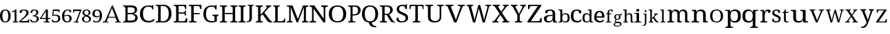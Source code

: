SplineFontDB: 3.2
FontName: Ladora
FullName: Ladora
FamilyName: Ladora
Weight: Regular
Copyright: Copyright (c) 2024, Sleanux
UComments: "2024-5-18: Created with FontForge (http://fontforge.org)"
Version: 001.000
ItalicAngle: 0
UnderlinePosition: -100
UnderlineWidth: 50
Ascent: 800
Descent: 200
InvalidEm: 0
LayerCount: 2
Layer: 0 0 "Arri+AOgA-re" 1
Layer: 1 0 "Avant" 0
XUID: [1021 596 1339142916 119]
StyleMap: 0x0000
FSType: 0
OS2Version: 0
OS2_WeightWidthSlopeOnly: 0
OS2_UseTypoMetrics: 1
CreationTime: 1716026250
ModificationTime: 1716150331
OS2TypoAscent: 0
OS2TypoAOffset: 1
OS2TypoDescent: 0
OS2TypoDOffset: 1
OS2TypoLinegap: 90
OS2WinAscent: 0
OS2WinAOffset: 1
OS2WinDescent: 0
OS2WinDOffset: 1
HheadAscent: 0
HheadAOffset: 1
HheadDescent: 0
HheadDOffset: 1
MarkAttachClasses: 1
DEI: 91125
Encoding: ISO8859-1
UnicodeInterp: none
NameList: AGL For New Fonts
DisplaySize: -48
AntiAlias: 1
FitToEm: 0
WinInfo: 60 20 4
BeginPrivate: 0
EndPrivate
BeginChars: 256 62

StartChar: A
Encoding: 65 65 0
Width: 717
Flags: HW
HStem: 0 25<-1.81445 46.3614 175.995 206 453 489.72 614.218 661> 182 32.4561<207.479 458.088> 615 20G<335.857 374.047>
LayerCount: 2
Fore
SplineSet
366 635.22265625 m 1
 605 41 l 1
 623 34 640 25 661 25 c 1
 661 0 l 1
 621 0 l 1
 592 0 l 1
 453 0 l 1
 453 25 l 1
 523 38 l 1
 462 182 l 1
 199 182 l 1
 140 40 l 1
 206 25 l 1
 206 0 l 1
 109 0 l 1
 67 0 l 1
 56 0 l 1
 0 0 l 1
 0 25 l 1
 30 25 49 42 77 47 c 1
 336 635 l 5
 366 635.22265625 l 1
336 538 m 1
 207 214 l 1
 458 214 l 1
 336 538 l 1
EndSplineSet
EndChar

StartChar: B
Encoding: 66 66 1
Width: 628
Flags: HW
HStem: 0 68<178.263 408.293> 0 20<0 36.3455> 319 47<178 381.822> 568 67.2227<178.353 397.965> 617 18.2227<0 34.4375>
VStem: 98 80<71.4731 319 366 564.99> 438 83<400.506 532.659> 457 86<114.513 254.243>
LayerCount: 2
Fore
SplineSet
0 635.22265625 m 1x6d
 98 635.22265625 l 1x6d
 274 635.22265625 l 1
 280 635.22265625 l 2
 359 635.22265625 419 625 460 601 c 0
 501 577 521 537 521 479 c 0x36
 521 441 511 410 490 385 c 0
 469 361 439 345 400 338 c 1
 400 334 l 1
 427 329 451 321 472 309 c 0
 494 298 512 282 524 261 c 0
 537 240 543 214 543 181 c 0
 543 123 523 79 483 47 c 0
 444 16 390 0 322 0 c 2
 274 0 l 1xb5
 0 0 l 1
 0 20 l 1
 51 27 81 53 98 92 c 1
 98 544 l 1
 81 584 51 610 0 617 c 1
 0 635.22265625 l 1x6d
212 568 m 1x36
 193 566 180 561 178 544 c 1
 178 366 l 1
 296 366 l 2
 350 366 387 374 407 391 c 0
 428 409 438 432.211914062 438 467.211914062 c 0
 438 502.211914062 426 530 401 545 c 0
 377 560 337 568 283 568 c 2
 212 568 l 1x36
178 319 m 1
 178 92 l 5
 180 68 208 68 242 68 c 2
 306 68 l 2
 363 68 402 79 424 101 c 0
 446 123 457 152 457 187 c 0xa5
 457 221 446 247 422 268 c 0
 400 288 359 319 300 319 c 2
 178 319 l 1
EndSplineSet
EndChar

StartChar: C
Encoding: 67 67 2
Width: 576
Flags: HW
HStem: 0 57<215.06 428.152> 474 21G<449 485> 585 45<212.597 403.616>
VStem: 1 109<178.705 448.865> 449 36<474 538.188>
LayerCount: 2
Fore
SplineSet
300 0 m 1
 235 0 180 13 136 40 c 0
 91 66 57 103 34 149 c 0
 12 197 1 253 1 316 c 0
 1 378 12 432 36 479 c 0
 60 527 96 564 142 590 c 0
 189 617 247 630 317 630 c 0
 384 630 395 628 430 615 c 0
 430 615 l 0
 436 615 452 641 452 641 c 1
 485 641 l 1
 485 534 l 1
 485 474 l 1
 485 474 473 474 449 474 c 1
 449 492 445 509 438 526 c 0
 430 543 418 557 401 568 c 0
 385 579 344 585 315 585 c 0
 241 585 188 561 156 515 c 0
 125 468 110 402 110 316 c 0
 110 265 117 219 131 180 c 0
 145 141 167 111 197 89 c 0
 227 68 266 57 315 57 c 0
 363 57 400 64 427 78 c 0
 455 93 477 110 493 130 c 1
 509 121 526 112 526 112 c 6
 535 106 504 57 491 48 c 4
 474 36 452 23 419 15 c 0
 388 5 349 0 300 0 c 1
EndSplineSet
EndChar

StartChar: D
Encoding: 68 68 3
Width: 643
Flags: HW
HStem: 0 46<177 355.905> 0 38<0 73.8487> 597.972 45.0283<176.51 356.334> 605 38<0 73.4527>
VStem: 86 91<49.0021 593.314> 469 100<179.352 464.799>
LayerCount: 2
Fore
SplineSet
0 0 m 1x4c
 0 38 l 1
 12 38 l 2
 32 38 50 41 64 49 c 0
 78 56 86 74 86 103 c 2
 86 544 l 2
 86 570 78 587 63 594 c 0
 49 602 32 605 12 605 c 2
 0 605 l 1
 0 643 l 1x5c
 276 643 l 2
 368 643 440 615 492 559 c 0
 543 503 569 424 569 322 c 0
 569 256 558 199 536 151 c 0
 514 103 482 66 438 40 c 0
 394 13 340 0 276 0 c 2xac
 0 0 l 1x4c
177 46 m 1xac
 255 46 l 2
 326 46 380 70 415 117 c 0
 451 165 469 234 469 322 c 0
 469 411 451 479 415 527 c 0
 380 574 327 597.972 256 597.972 c 2
 177 598 l 5
 177 46 l 1xac
EndSplineSet
EndChar

StartChar: E
Encoding: 69 69 4
Width: 555
Flags: HW
HStem: 0 45<177 411.385> 0 38<0 74.4824> 314 44<177 399.687> 598 45<177 383.945> 605 38<0 72.8292>
VStem: 86 91<48.6855 314 358 592.998> 412 42<485 566.809> 412 30<238 296.977 375.43 435> 442 47<119 158>
LayerCount: 2
Fore
SplineSet
0 643 m 1x6c80
 454 643 l 1
 454 485 l 1
 412 485 l 1x6e
 407 524 l 1
 407 544 397 561 385 575 c 0
 374 590 355 598 328 598 c 2
 177 598 l 1
 177 358 l 1
 356 358 l 2
 400 358 412 392 412 435 c 1
 442 435 l 1x35
 442 337 l 1
 442 336 l 5x3480
 441 238 l 5
 412 238 l 1
 412 281 400 314 356 314 c 2
 177 314 l 1
 177 45 l 1
 350 45 l 2
 379 45 399 52 412 67 c 0xb5
 425 82 433 99 436 119 c 2
 442 158 l 1
 489 158 l 1
 489 0 l 1
 0 0 l 1
 0 38 l 1
 12 38 l 2
 32 38 49 41 63 48 c 0
 78 55 86 72 86 98 c 2
 86 540 l 2
 86 569 78 586 64 593 c 0
 50 601 32 605 12 605 c 2
 0 605 l 1
 0 643 l 1x6c80
EndSplineSet
EndChar

StartChar: F
Encoding: 70 70 5
Width: 522
Flags: HW
HStem: 0 38<0 74.2703 187.721 279> 293 44<176 392> 596 45<176 382.432> 603 38<0 73.7801>
VStem: 85 91<48.0024 293 337 592.998> 410 47<484 523>
LayerCount: 2
Fore
SplineSet
0 0 m 1xec
 0 38 l 1
 12 38 l 2
 31 38 48 41 63 48 c 0
 78 55 85 72 85 98 c 2
 85 542 l 2
 85 569 78 585 63 593 c 0
 48 600 31 603 12 603 c 2
 0 603 l 1
 0 641 l 1
 453 641 l 5xdc
 457 484 l 5
 410 484 l 1
 406 523 l 2
 403 543 396 560 383 575 c 0
 371 589 351 596 323 596 c 2
 176 596 l 1
 176 337 l 1
 392 337 l 1
 392 293 l 1
 176 293 l 1
 176 102 l 2
 176 74 183 56 198 48 c 0
 212 41 229 38 250 38 c 2
 279 38 l 1
 279 0 l 1
 0 0 l 1xec
EndSplineSet
EndChar

StartChar: G
Encoding: 71 71 6
Width: 609
Flags: HW
HStem: 0 49<203.23 401.713> 258 36<327 390.279 507.518 552> 478 21G<436 479> 590 45.2227<198.46 390>
VStem: 0 96<177.764 454.102> 402 87<54.9048 246.665> 436 43<478 547.369>
LayerCount: 2
Fore
SplineSet
298 0 m 0xfc
 231 0 175 13 131 40 c 0
 87 66 54 103 32 151 c 0
 11 199 0 255 0 319 c 0
 0 381 11 436 34 483 c 0
 57 531 91 568 136 595 c 0
 181 622 237 635.22265625 303 635.22265625 c 0
 340 635.22265625 374 632 405 624 c 4
 423 620 453 655 453 655 c 5
 453 655 470 655 479 655 c 1
 479 528 l 1
 479 478 l 1
 479 478 459 478 436 478 c 1xfa
 436 496 432 513 425 530 c 0
 418 547 405 564 372 577 c 0
 358 583 328 590 300 590 c 0
 226 590 174 566 143 519 c 0
 112 472 96 405 96 319 c 0
 96 232 112 165 145 119 c 0
 177 72 233 49 312 49 c 0
 328 49 345 50 360 52 c 0
 376 54 390 56 402 60 c 1
 402 199 l 2
 402 225 395 241 380 248 c 0
 366 255 350 258 331 258 c 2
 327 258 l 1
 327 294 l 1
 552 294 l 1
 552 258 l 1
 549 258 l 2
 532 258 518 254 507 247 c 0
 495 240 489 223 489 196 c 2
 489 40 l 1
 460 27 433 16 402 10 c 0
 371 3 335 0 298 0 c 0xfc
EndSplineSet
EndChar

StartChar: H
Encoding: 72 72 7
Width: 682
Flags: HW
HStem: 0 37<0 62.3416 186.759 259 379 441.342 564.22 638> 310 44<174 464> 598 37.2227<0 71.9219 186.759 259 379 450.829 565.759 638>
VStem: 85 89<48.3823 310 354 585.95> 464 89<48.3823 310 354 585.998>
LayerCount: 2
Fore
SplineSet
0 0 m 1
 0 37 l 1
 12 37 l 2
 32 37 49 41 63 48 c 0
 77 56 85 74 85 101 c 2
 85 537 l 2
 85 563 77 580 62 587 c 0
 48 594 31 598 12 598 c 2
 0 598 l 1
 0 635.22265625 l 1
 259 635.22265625 l 1
 259 598 l 1
 247 598 l 2
 227 598 210 594 196 586 c 0
 181 579 174 562 174 534 c 2
 174 354 l 1
 464 354 l 1
 464 534 l 2
 464 562 456 579 442 586 c 0
 428 594 411 598 391 598 c 2
 379 598 l 1
 379 635.22265625 l 1
 638 635 l 5
 638 598 l 1
 626 598 l 2
 606 598 589 594 575 586 c 0
 560 579 553 562 553 534 c 2
 553 97 l 2
 553 71 560 54 575 47 c 0
 590 41 607 37 626 37 c 2
 638 37 l 1
 638 0 l 1
 379 0 l 1
 379 37 l 1
 391 37 l 2
 411 37 428 41 442 48 c 0
 456 56 464 74 464 101 c 2
 464 310 l 1
 174 310 l 1
 174 101 l 2
 174 74 181 56 196 48 c 0
 210 41 227 37 247 37 c 2
 259 37 l 1
 259 0 l 1
 0 0 l 1
EndSplineSet
EndChar

StartChar: I
Encoding: 73 73 8
Width: 300
Flags: HW
HStem: 0 37<0 62.3416 186.759 259> 598 37.2227<0 71.8292 186.759 259>
VStem: 85 89<48.3823 585.998>
LayerCount: 2
Fore
SplineSet
0 0 m 1
 0 37 l 1
 12 37 l 2
 32 37 49 41 63 48 c 0
 77 56 85 74 85 101 c 2
 85 534 l 2
 85 562 77 579 63 586 c 0
 49 594 32 598 12 598 c 2
 0 598 l 1
 0 635.22265625 l 1
 259 635 l 5
 259 598 l 1
 247 598 l 2
 227 598 210 594 196 586 c 0
 181 579 174 562 174 534 c 2
 174 101 l 2
 174 74 181 56 196 48 c 0
 210 41 227 37 247 37 c 2
 259 37 l 1
 259 0 l 1
 0 0 l 1
EndSplineSet
EndChar

StartChar: J
Encoding: 74 74 9
Width: 322
Flags: HW
HStem: 0 21G<0 11> 613 28<33 78.5291 201.517 248>
VStem: 0 8<38.625 71> 96 89<68.0697 603.76>
LayerCount: 2
Fore
SplineSet
0 0 m 1
 0 37 l 1
 0 71 l 1
 8 71 l 1
 16 34 l 6
 18 24 41 41 55 48 c 4
 68 55 78 68 85 86 c 0
 92 103 96 128 96 160 c 2
 96 568 l 2
 96 587 90 600 79 605 c 0
 69 610 56 613 41 613 c 2
 33 613 l 1
 33 641 l 1
 248 641 l 1
 248 613 l 1
 240 613 l 2
 225 613 212 610 201 604 c 0
 190 599 185 586 185 565 c 2
 185 160 l 2
 185 120 177 90 164 67 c 0
 151 44 128 35 105 25 c 0
 82 15 40 6 11 6 c 1
 8 0 l 1
 0 0 l 1
EndSplineSet
EndChar

StartChar: K
Encoding: 75 75 10
Width: 629
Flags: HW
HStem: 0 37<0 72.9729 186.759 259> 598 37.2227<0 71.9219 186.759 259 364 406.991 508.089 560>
VStem: 85 89<48.0502 238 283 585.95>
LayerCount: 2
Fore
SplineSet
0 0 m 1
 0 37 l 1
 12 37 l 2
 31 37 48 41 62 47 c 0
 77 54 85 71 85 97 c 2
 85 537 l 2
 85 563 77 580 62 587 c 0
 48 594 31 598 12 598 c 2
 0 598 l 1
 0 635.22265625 l 1
 259 635.22265625 l 1
 259 598 l 1
 247 598 l 2
 227 598 210 594 196 586 c 0
 181 579 174 562 174 534 c 2
 174 283 l 1
 359 494 l 2
 378 516 390 533 397 546 c 0
 404 560 407 571 407 579 c 0
 407 587 404 592 397 594 c 0
 390 597 379 598 364 598 c 1
 364 635.22265625 l 1
 560 635.22265625 l 1
 560 599 l 5
 540 599 521 591 503 576 c 0
 485 561 464 541 441 515 c 2
 312 370 l 1
 500 109 l 2
 517 85 533 68 549 55 c 0
 565 43 570 38 585 31 c 2
 600 23 l 1
 600 0 l 1
 590 0 l 2
 560 0 536 1 516 4 c 0
 497 6 481 10 468 16 c 0
 456 22 444 30 434 40 c 0
 425 51 414 64 403 80 c 2
 250 300 l 1
 174 238 l 1
 174 101 l 2
 174 74 181 56 196 48 c 0
 210 41 227 37 247 37 c 2
 259 37 l 1
 259 0 l 1
 0 0 l 1
EndSplineSet
EndChar

StartChar: L
Encoding: 76 76 11
Width: 510
Flags: HW
HStem: 0 45<171 373.145> 0 22<12 46.2974> 604 31.2227<6 59.7155 192.285 246>
VStem: 81 90<46.0925 588.564>
LayerCount: 2
Fore
SplineSet
6 635.22265625 m 1x70
 81 635.22265625 l 1
 171 635.22265625 l 1
 246 635.22265625 l 1
 246 604 l 1
 184 604 171 567 171 536 c 2
 171 45 l 1
 323 45 l 2xb0
 400 45 409 150 409 150 c 1
 440 150 l 1
 440 0 l 1x70
 171 0 l 1xb0
 81 0 l 1
 0 0 l 1
 -0 22 l 1
 -0 22 13 22 12 22 c 5
 50 23 81 55 81 93 c 2
 81 536 l 2
 81 568 68 604 6 604 c 1
 6 635.22265625 l 1x70
EndSplineSet
EndChar

StartChar: M
Encoding: 77 77 12
Width: 837
Flags: HW
HStem: 0 37<0 75.9729 162.52 213 550 599.435 707.759 783> 598 37.2227<0 74.9219 707.759 783>
VStem: 88 56<48.3823 566.707> 619 76<48.0372 567.875>
LayerCount: 2
Fore
SplineSet
0 0 m 1
 0 37 l 1
 12 37 l 2
 32 37 50 41 65 47 c 0
 80 54 88 71 88 97 c 2
 88 537 l 2
 88 563 80 580 65 587 c 0
 50 594 32 598 12 598 c 2
 0 598 l 1
 0 635.22265625 l 1
 210 635.22265625 l 1
 401 126 l 1
 591 635.22265625 l 1
 783 635.22265625 l 1
 783 598 l 1
 771 598 l 2
 750 598 732 594 717 586 c 0
 702 579 695 562 695 534 c 2
 695 101 l 2
 695 74 702 56 717 48 c 0
 732 41 750 37 771 37 c 2
 783 37 l 1
 783 0 l 1
 550 0 l 1
 550 37 l 1
 553 37 l 2
 573 37 588 41 600 47 c 0
 612 54 618 69 619 93 c 6
 619 568 l 1
 408 0 l 1
 358 0 l 1
 144 567 l 1
 144 101 l 2
 144 74 150 56 162 48 c 0
 173 41 190 37 210 37 c 2
 213 37 l 1
 213 0 l 1
 0 0 l 1
EndSplineSet
EndChar

StartChar: N
Encoding: 78 78 13
Width: 698
Flags: HW
HStem: 0 41<0 66.2947 171.705 238> 591 44.2227<0 81.0879 423 503.391 582.019 661>
VStem: 90 58<52.7678 512> 513 58<143 578.177>
LayerCount: 2
Fore
SplineSet
0 0 m 1
 0 41 l 1
 12 41 l 2
 34 41 52 45 67 52 c 0
 83 60 90 74 90 101 c 2
 90 533 l 2
 90 559 82 575 66 582 c 0
 51 589 33 591 12 591 c 2
 0 591 l 1
 0 635.22265625 l 1
 174 635.22265625 l 1
 513 143 l 1
 513 530 l 2
 513 556 506 573 490 580 c 0
 475 587 456 591 436 591 c 2
 423 591 l 1
 423 635.22265625 l 1
 661 635 l 5
 661 591 l 1
 649 591 l 2
 628 591 609 587 594 579 c 0
 579 572 571 554 571 527 c 2
 571 0 l 1
 504 0 l 1
 148 512 l 1
 148 376 148 101 148 101 c 2
 148 74 156 60 171 52 c 0
 186 45 204 41 226 41 c 2
 238 41 l 1
 238 0 l 1
 0 0 l 1
EndSplineSet
EndChar

StartChar: O
Encoding: 79 79 14
Width: 711
Flags: HW
HStem: 0 47<213.376 418.501> 589 46<213.848 418.594>
VStem: 0 111<180.602 455.83> 520 111<185.454 450.217>
LayerCount: 2
Fore
SplineSet
316 0 m 0
 245 0 186 13 140 40 c 0
 93 66 58 103 34 151 c 0
 11 199 0 255 0 319 c 0
 0 383 11 438 34 486 c 0
 58 533 93 570 140 595 c 0
 187 622 246 635 317 635 c 4
 384 635 441 622 488 595 c 0
 535 570 570 533 594 485 c 0
 619 438 631 382 631 318 c 0
 631 254 619 198 594 150 c 0
 570 103 535 66 488 40 c 0
 441 13 384 0 316 0 c 0
316 47 m 0
 391 47 444 71 474 118 c 0
 505 166 520 233 520 318 c 0
 520 403 505 470 474 517 c 0
 444 565 391 589 317 589 c 0
 242 589 189 565 158 517 c 0
 127 470 111 403 111 318 c 0
 111 233 127 166 158 118 c 0
 189 71 242 47 316 47 c 0
EndSplineSet
EndChar

StartChar: P
Encoding: 80 80 15
Width: 511
Flags: W
HStem: 0 37<0 62.3416 171.849 263> 262 42<161 304.579> 593 42.2227<0 77.5842 161 309.157>
VStem: 85 76<48.3823 262 304 586.314> 359 96<367.654 543.312>
LayerCount: 2
Fore
SplineSet
0 0 m 1
 0 37 l 1
 12 37 l 2
 32 37 49 41 63 48 c 0
 77 56 85 74 85 101 c 2
 85 537 l 2
 85 563 77 580 62 587 c 0
 48 594 31 598 12 598 c 2
 0 598 l 1
 0 635.22265625 l 1
 236 635.22265625 l 2
 311 635.22265625 366 619 402 585 c 0
 437 552 455 507 455 449 c 0
 455 414 448 396 432 365 c 0
 417 334 392 310 357 291 c 4
 322 272 276 262 217 262 c 2
 161 262 l 1
 161 97 l 2
 161 71 168 54 182 47 c 0
 197 41 214 37 234 37 c 2
 263 37 l 1
 263 0 l 1
 0 0 l 1
161 304 m 1
 208 304 l 2
 262 304 300 316 324 339 c 0
 347 364 359 389 359 446 c 0
 359 496 349 532 328 556 c 0
 307 580 272 593 221 593 c 2
 161 593 l 1
 161 304 l 1
EndSplineSet
Validated: 1
EndChar

StartChar: Q
Encoding: 81 81 16
Width: 640
Flags: W
HStem: -175 45<415.723 511> 589 46.2227<199.422 390.37>
VStem: 0 104<176.821 458.17> 255 103<-65.8834 2.7207> 485 104<181.287 452.371>
LayerCount: 2
Fore
SplineSet
471 -175 m 2
 438 -175 405 -169 374 -157 c 0
 342 -146 316 -126 293 -99 c 0
 271 -71 255 -50 255 0 c 1
 197 6 150 22 112 49 c 0
 75 77 47 114 28 160 c 0
 9 206 0 259 0 318 c 0
 0 382 11 438 32 486 c 0
 54 533 86 570 130 596 c 0
 174 622 230 635.22265625 296 635.22265625 c 0
 358 635.22265625 411 622 455 596 c 0
 499 570 532 533 554 485 c 0
 577 437 589 381 589 317 c 0
 589 261 580 210 562 166 c 0
 544 123 518 86 484 58 c 4
 450 30 408 12 358 3 c 1
 358 -36 369 -45 381 -68 c 0
 394 -91 409 -107 429 -116 c 0
 449 -125 471 -130 496 -130 c 2
 511 -130 l 1
 526 -175 l 1
 471 -175 l 2
295 45 m 0
 365 45 414 69 442 117 c 0
 471 165 485 232 485 317 c 0
 485 403 471 469 442 517 c 0
 414 565 365 589 296 589 c 0
 226 589 176 565 147 517 c 0
 118 469 104 403 104 317 c 0
 104 232 118 165 147 117 c 0
 176 69 226 45 295 45 c 0
EndSplineSet
Validated: 1
EndChar

StartChar: R
Encoding: 82 82 17
Width: 591
Flags: W
HStem: 0 37<0 72.9729 185.22 259> 0 23<513.68 555> 280 42<174 248> 593 42<0 77.5842 174 328.363>
VStem: 85 89<47.6855 280 322 586.314> 373 95<380.352 550.456>
LayerCount: 2
Fore
SplineSet
0 0 m 1xbc
 0 37 l 1
 12 37 l 2xbc
 31 37 48 41 62 47 c 0
 77 54 85 71 85 97 c 2
 85 537 l 2
 85 563 77 580 62 587 c 0
 48 594 31 598 12 598 c 2
 0 598 l 1
 0 635.22265625 l 1
 239 635 l 6
 392 635 468 578 468 464 c 0
 468 432 461 405 448 383 c 0
 435 362 419 345 399 332 c 0
 378 319 358 309 337 302 c 1
 459 94 l 2
 474 71 489 53 504 41 c 0
 518 29 534 23 552 23 c 2
 555 23 l 1
 555 0 l 1
 543 0 l 2x7c
 506 0 477 2 456 5 c 0
 436 9 420 17 407 28 c 0
 394 40 381 58 368 80 c 2
 248 280 l 1
 174 280 l 1
 174 97 l 2
 174 71 181 54 196 47 c 0
 211 41 228 37 247 37 c 2
 259 37 l 1
 259 0 l 1
 0 0 l 1xbc
174 322 m 1
 237 322 l 2
 289 322 324 334 343 357 c 0
 363 380 373 415 373 461 c 0
 373 508 362 542 342 562 c 0
 321 582 285 593 235 593 c 2
 174 593 l 1
 174 322 l 1
EndSplineSet
Validated: 1
EndChar

StartChar: S
Encoding: 83 83 18
Width: 477
Flags: W
HStem: 0 43<124.883 287.726> 599 44<136.817 285.987>
VStem: 11 88<429.511 562.29> 323 59<488 560.852> 335 91<92.2824 217.563>
LayerCount: 2
Fore
SplineSet
382 668 m 1xf0
 382 488 l 1
 323 488 l 1xf0
 323 506 320 524 313 541 c 0
 306 557 295 571 279 583 c 0
 264 594 243 599 216 599 c 0
 179 599 150 590 130 572 c 0
 110 554 99 530 99 499 c 0
 99 476 104 456 113 440 c 0
 122 424 138 410 160 397 c 0
 181 385 211 371 248 357 c 0
 304 336 347 312 379 285 c 0
 410 257 426 221 426 176 c 0
 426 121 404 77 362 46 c 0
 319 15 262 0 190 0 c 0
 128 0 80 11 48 34 c 0
 16 57 0 87 0 124 c 0
 0 141 6 155 18 166 c 0
 30 177 47 182 69 182 c 5
 70 158 75 135 84 114 c 0
 93 93 107 76 125 62 c 0
 144 49 168 43 198 43 c 0
 241 43 274 52 298 71 c 0
 323 90 335 118 335 153 c 0xe8
 335 175 330 193 320 208 c 0
 311 223 296 237 274 250 c 0
 253 263 224 276 186 290 c 0
 127 312 83 338 54 367 c 0
 25 397 11 436 11 484 c 0
 11 518 19 546 37 569 c 0
 56 593 81 611 112 624 c 0
 144 637 180 643 220 643 c 0
 261 643 295 638 323 627 c 1
 367 668 l 1
 382 668 l 1xf0
EndSplineSet
Validated: 1
EndChar

StartChar: T
Encoding: 84 84 19
Width: 568
Flags: W
HStem: 0 38<117 200.482 313.73 397> 598 45<54.0075 212 303 460.142>
VStem: 0 38<485 579.17> 212 91<48.6855 598> 476 34<485 577.718>
LayerCount: 2
Fore
SplineSet
5 643 m 5
 257 643 l 1
 510 643 l 1
 510 485 l 1
 476 485 l 1
 476 569 464 598 402 598 c 2
 303 598 l 1
 303 98 l 2
 303 72 310 55 325 48 c 0
 340 41 357 38 376 38 c 2
 397 38 l 1
 397 0 l 1
 257 0 l 1
 117 0 l 1
 117 38 l 1
 138 38 l 2
 158 38 175 41 189 48 c 0
 204 55 212 72 212 98 c 2
 212 598 l 1
 113 598 l 2
 50 598 38 569 38 485 c 1
 0 485 l 5
 5 643 l 5
EndSplineSet
Validated: 1
EndChar

StartChar: U
Encoding: 85 85 20
Width: 726
Flags: W
HStem: 0 53<255.186 454.093> 606 37<0 78.6562 205.172 284 425 503.5 591.172 669>
VStem: 93 98<110.179 593.177> 517 60<115.147 593.177>
LayerCount: 2
Fore
SplineSet
338 0 m 0
 261 0 201 15 158 46 c 0
 114 77 93 128 93 201 c 2
 93 545 l 2
 93 571 84 588 68 595 c 0
 53 602 34 606 13 606 c 2
 0 606 l 1
 0 643 l 1
 284 643 l 1
 284 606 l 1
 271 606 l 2
 249 606 230 602 214 594 c 0
 199 587 191 570 191 542 c 2
 191 195 l 2
 191 144 206 107 237 85 c 0
 267 64 306 53 354 53 c 0
 410 53 451 66 477 92 c 0
 504 118 517 152 517 192 c 2
 517 545 l 2
 517 571 509 588 493 595 c 0
 477 602 459 606 437 606 c 2
 425 606 l 1
 425 643 l 1
 669 643 l 1
 669 606 l 1
 657 606 l 2
 635 606 616 602 600 594 c 0
 585 587 577 570 577 542 c 2
 577 190 l 2
 577 131 556 84 515 51 c 4
 474 17 415 0 338 0 c 0
EndSplineSet
Validated: 1
EndChar

StartChar: V
Encoding: 86 86 21
Width: 777
Flags: HW
HStem: 0 21G<314.67 410.225> 605 38<0 73.3928 214.526 296 464 550.996 658.565 727>
LayerCount: 2
Fore
SplineSet
323 0 m 1
 91 557 l 2
 83 576 74 589 62 595 c 0
 51 602 35 605 14 605 c 2
 0 605 l 1
 0 643 l 1
 296 643 l 1
 296 605 l 1
 272 605 l 2
 228 605 207 591 207 562 c 0
 207 557 208 552 209 547 c 0
 210 541 213 535 215 529 c 2
 334 236 l 2
 345 209 354 184 362 158 c 0
 370 133 377 110 382 88 c 1
 388 110 394 133 402 158 c 0
 410 182 424.198657118 214.338018794 432 236 c 2
 535 522 l 6
 541 543 l 4
 547.511528238 546.255764119 544 556 544 561 c 0
 544 590 521 605 473 605 c 2
 448 605 l 1
 448 643 l 1
 711 643 l 1
 711 605 l 1
 691 605 l 2
 670 605 654 601 642 592 c 0
 632 583 620 564 609 535 c 2
 401.883789062 0 l 1
 323 0 l 1
EndSplineSet
EndChar

StartChar: W
Encoding: 87 87 22
Width: 929
Flags: W
HStem: 0 21G<223.363 313.238 574.444 662.421> 605 38<0 49.5752 171.026 236 674 743.638 828.471 884>
LayerCount: 2
Fore
SplineSet
229 0 m 1
 72 557 l 2
 66 576 59 589 50 595 c 0
 41 602 28 605 11 605 c 2
 0 605 l 1
 0 643 l 1
 236 643 l 1
 236 605 l 1
 216 605 l 2
 182 605 165 591 165 562 c 0
 165 557 165 552 167 547 c 0
 168 541 170 535 172 529 c 2
 251 240 l 2
 258 213 265 187 271 160 c 0
 278 134 283 110 288 88 c 1
 292 112 297 137 303 165 c 0
 309 193 316 222 323 250 c 2
 425 635.22265625 l 1
 487 637 l 5
 594 247 l 2
 602 217 610 188 616 160 c 0
 622 133 627 109 631 88 c 1
 636 110 641 133 646 157 c 0
 651 181 658 207 666 236 c 2
 741 514 l 2
 743 521 745 530 747 539 c 0
 750 549 751 556 751 561 c 0
 751 590 732 605 694 605 c 2
 674 605 l 1
 674 643 l 1
 884 643 l 1
 884 605 l 1
 868 605 l 2
 851 605 838 601 828 593 c 0
 819 584 810 565 802 535 c 2
 657 0 l 1
 580 0 l 1
 440 504 l 1
 308 0 l 1
 229 0 l 1
EndSplineSet
Validated: 1
EndChar

StartChar: X
Encoding: 88 88 23
Width: 665
Flags: W
HStem: 0 38<0 66.9588 166.215 229.689 361 421.15 560.048 622> 605 38<13 81.3903 227.334 274 387 426.53 534.69 598>
LayerCount: 2
Fore
SplineSet
0 0 m 1
 0 38 l 1
 6 38 l 2
 29 38 47 42 60 51 c 0
 73 61 89 77 106 101 c 2
 267 316 l 1
 108 557 l 2
 97 575 83 587 69 594 c 0
 54 602 39 605 25 605 c 2
 13 605 l 1
 13 643 l 1
 274 643 l 1
 274 605 l 1
 271 605 l 2
 249 605 234 602 227 597 c 0
 220 592 216 586 216 579 c 0
 216 572 217 566 220 559 c 0
 223 553 229 542 239 526 c 2
 326 394 l 1
 418 524 l 2
 425 534 431 544 435 553 c 0
 440 563 442 571 442 579 c 0
 442 590 437 597 427 600 c 0
 417 603 405 605 390 605 c 2
 387 605 l 1
 387 643 l 1
 598 643 l 1
 598 605 l 1
 590 605 l 2
 571 605 555 600 541 591 c 0
 528 582 512 565 494 540 c 2
 354 352 l 1
 532 86 l 2
 546 68 559 56 571 49 c 0
 584 41 597 38 609 38 c 2
 622 38 l 1
 622 0 l 1
 361 0 l 1
 361 38 l 1
 366 38 l 2
 404 38 424 48 424 68 c 0
 424 74 422 81 418 88 c 0
 414 96 405 110 392 130 c 2
 296 273 l 1
 189 125 l 2
 184 117 179 108 173 96 c 0
 167 86 164 75 164 66 c 0
 164 47 185 38 227 38 c 2
 230 38 l 1
 229.689453125 0 l 5
 0 0 l 1
EndSplineSet
Validated: 1
EndChar

StartChar: Y
Encoding: 89 89 24
Width: 606
Flags: W
HStem: 0 38<143 212.342 334.325 414> 605 38<0 53.3894 176.239 240 339 411.989 503.352 552>
VStem: 235 88<48.6855 268>
LayerCount: 2
Fore
SplineSet
143 0 m 1
 143 38 l 1
 163 38 l 2
 182 38 199 41 213 48 c 0
 227 55 235 72 235 98 c 2
 235 268 l 1
 73 557 l 2
 63 575 54 587 46 594 c 0
 38 602 26 605 11 605 c 2
 0 605 l 1
 0 643 l 1
 240 643 l 1
 240 605 l 1
 208 605 l 2
 192 605 181 602 176 596 c 0
 172 591 169 584 169 576 c 0
 169 568 171 560 174 551 c 0
 178 543 181 535 185 529 c 2
 249 408 l 2
 259 389 268 371 275 353 c 0
 282 335 288 319 293 305 c 1
 298 318 306 334 316 352 c 0
 331 380 331 380 345 408 c 2
 401 512 l 2
 407 522 411 531 413 540 c 0
 416 550 417 558 417 566 c 0
 417 592 400 605 365 605 c 2
 339 605 l 1
 339 643 l 1
 552 643 l 1
 552 605 l 1
 542 605 l 2
 529 605 518 600 507 590 c 0
 496 580 484 562 469 535 c 2
 323 268 l 1
 323 103 l 2
 323 74 330 56 344 49 c 0
 358 41 375 38 394 38 c 2
 414 38 l 1
 414.346679688 0 l 5
 143 0 l 1
EndSplineSet
Validated: 1
EndChar

StartChar: Z
Encoding: 90 90 25
Width: 600
Flags: W
HStem: 0 45<124 441.431> 598 45<99.1485 380>
VStem: 24 48<485 524> 468 53<119 158>
LayerCount: 2
Fore
SplineSet
0 0 m 1
 0 36 l 1
 380 598 l 1
 160 598 l 2
 130 598 110 590 98 575 c 0
 87 561 80 544 77 524 c 2
 72 485 l 1
 24 485 l 1
 24 643 l 1
 505 643 l 1
 505 606 l 1
 124 45 l 1
 379 45 l 2
 409 45 430 52 442 67 c 0
 453 82 460 99 463 119 c 2
 468 158 l 1
 521 158 l 5
 516 0 l 5
 0 0 l 1
EndSplineSet
Validated: 1
EndChar

StartChar: one
Encoding: 49 49 26
Width: 282
Flags: W
HStem: -0.0703125 32.6113<41.1855 106.537 171.57 236.924> 456.02 20G<126.314 171.545> 456.02 20G<126.314 171.545>
VStem: 106.564 64.9805<34.9354 388.131> 126.314 45.2305<443.838 475.955>
LayerCount: 2
Fore
SplineSet
171.544921875 476.01953125 m 1xc8
 171.544921875 49.0078125 l 2
 171.544921875 33.359375 206.29296875 32.4736328125 236.88671875 32.47265625 c 1
 236.88671875 32.541015625 l 1
 236.923828125 32.541015625 l 1
 236.923828125 32.47265625 l 1
 236.923828125 -0.0703125 l 1
 139.052734375 -0.0703125 l 1
 139.052734375 0 l 1
 41.224609375 0 l 1
 41.185546875 0 l 1
 41.185546875 32.541015625 l 1
 71.7705078125 32.541015625 106.522460938 33.4228515625 106.564453125 49.05078125 c 2
 106.564453125 388.130859375 l 1xd0
 0 385.41015625 l 1
 0 398.647460938 0.2900390625 409.774414062 0.2900390625 409.774414062 c 1
 0.2900390625 409.774414062 126.314453125 428.046875 126.314453125 475.955078125 c 1
 171.544921875 476.01953125 l 1xc8
EndSplineSet
Validated: 1
EndChar

StartChar: two
Encoding: 50 50 27
Width: 392
Flags: W
HStem: 0 52.5967<61.6582 304.535> 443.127 32.873<113.016 229.078>
VStem: 9.16504 71.6572<354.004 418.75> 257.464 84.1553<296.692 420.048> 327.454 34.9951<101.906 113.74>
LayerCount: 2
Fore
SplineSet
0 0 m 1xe8
 0 47.994140625 l 1
 139.147460938 174.883789062 l 2
 168.587890625 202.05859375 191.91796875 225.508789062 209.137695312 245.232421875 c 0
 226.357421875 265.39453125 238.577148438 284.4609375 245.798828125 302.430664062 c 0
 253.575195312 320.401367188 257.463867188 339.467773438 257.463867188 359.629882812 c 0
 257.463867188 384.61328125 250.520507812 404.775390625 236.633789062 420.116210938 c 0
 222.747070312 435.45703125 201.361328125 443.126953125 172.475585938 443.126953125 c 0
 146.923828125 443.126953125 127.482421875 438.524414062 114.150390625 429.3203125 c 0
 101.374023438 420.116210938 92.4873046875 408.0625 87.48828125 393.16015625 c 0
 83.0439453125 378.2578125 80.822265625 362.259765625 80.822265625 345.166015625 c 1
 60.8251953125 345.166015625 43.8828125 348.014648438 29.99609375 353.712890625 c 0
 16.1083984375 359.848632812 9.1650390625 371.245117188 9.1650390625 387.900390625 c 0
 9.1650390625 413.322265625 22.7744140625 434.361328125 49.9931640625 451.016601562 c 0
 77.767578125 467.671875 118.594726562 476 172.475585938 476 c 0
 224.69140625 476 265.796875 465.918945312 295.791992188 445.756835938 c 0
 326.34375 426.033203125 341.619140625 399.515625 341.619140625 366.204101562 c 0xf0
 341.619140625 335.5234375 329.3984375 305.499023438 304.95703125 276.1328125 c 0
 280.516601562 247.204101562 246.354492188 213.673828125 202.471679688 175.541015625 c 2
 61.658203125 52.5966796875 l 1
 254.130859375 52.5966796875 l 2
 279.127929688 52.5966796875 296.069335938 57.6376953125 304.95703125 67.71875 c 0
 313.844726562 77.7998046875 320.233398438 89.1953125 324.12109375 101.90625 c 2
 327.454101562 113.740234375 l 1
 362.44921875 113.740234375 l 1
 358.283203125 0 l 1
 0 0 l 1xe8
EndSplineSet
Validated: 1
EndChar

StartChar: three
Encoding: 51 51 28
Width: 362
Flags: W
HStem: 0 35.0186<72.5987 197.758> 229.569 33.0732<87.9082 172.944> 443.575 32.4248<95.33 196.565>
VStem: 0 43.9541<58.4584 102.116> 8.37207 60.001<355.666 423.471> 219.77 71.8613<308.725 424.112> 236.514 72.5586<67.8 194.095>
LayerCount: 2
Fore
SplineSet
131.861328125 0 m 0xe2
 79.67578125 0 52.326171875 7.1337890625 31.3955078125 21.400390625 c 0
 10.46484375 36.099609375 0 52.9609375 0 71.9833984375 c 0
 0 84.953125 3.953125 95.11328125 11.8603515625 102.462890625 c 0
 19.767578125 109.8125 30.46484375 113.487304688 43.9541015625 113.487304688 c 1
 43.9541015625 90.57421875 51.62890625 71.767578125 66.9775390625 57.068359375 c 0
 82.326171875 42.3681640625 104.1875 35.0185546875 132.559570312 35.0185546875 c 0
 151.1640625 35.0185546875 168.141601562 38.2607421875 183.490234375 44.74609375 c 0
 199.303710938 51.2314453125 212.094726562 62.0400390625 221.862304688 77.171875 c 0
 231.629882812 92.7353515625 236.513671875 113.487304688 236.513671875 139.427734375 c 0xf2
 236.513671875 166.665039062 225.118164062 188.498046875 202.327148438 204.926757812 c 0
 180.001953125 221.35546875 149.303710938 229.569335938 110.233398438 229.569335938 c 2
 87.908203125 229.569335938 l 1
 87.908203125 262.642578125 l 1
 110.233398438 262.642578125 l 2
 130.69921875 262.642578125 149.071289062 266.75 165.350585938 274.96484375 c 0
 182.094726562 283.178710938 195.350585938 294.8515625 205.118164062 309.983398438 c 0
 214.885742188 325.115234375 219.76953125 342.841796875 219.76953125 363.161132812 c 0
 219.76953125 388.236328125 213.955078125 407.907226562 202.327148438 422.174804688 c 0
 191.1640625 436.44140625 172.094726562 443.575195312 145.1171875 443.575195312 c 0
 123.721679688 443.575195312 107.443359375 439.03515625 96.2802734375 429.956054688 c 0
 85.58203125 420.876953125 78.140625 408.98828125 73.9541015625 394.2890625 c 0
 70.2333984375 379.58984375 68.373046875 363.809570312 68.373046875 346.948242188 c 1
 51.6279296875 346.948242188 37.4423828125 349.758789062 25.814453125 355.37890625 c 0
 14.1865234375 361.431640625 8.3720703125 372.671875 8.3720703125 389.100585938 c 0
 8.3720703125 414.17578125 19.767578125 434.928710938 42.55859375 451.357421875 c 0
 65.814453125 467.786132812 100.000976562 476 145.1171875 476 c 0
 188.838867188 476 224.1875 466.920898438 251.165039062 448.762695312 c 0
 278.142578125 431.037109375 291.630859375 405.74609375 291.630859375 372.888671875 c 0xec
 291.630859375 353.43359375 286.747070312 335.491210938 276.979492188 319.0625 c 0
 267.211914062 303.06640625 253.956054688 289.231445312 237.211914062 277.55859375 c 0
 220.466796875 266.317382812 201.397460938 258.319335938 180.001953125 253.564453125 c 1
 193.025390625 252.266601562 206.978515625 249.45703125 221.862304688 245.133789062 c 0
 236.74609375 241.2421875 250.700195312 234.973632812 263.723632812 226.327148438 c 0
 277.211914062 217.6796875 288.142578125 206.22265625 296.514648438 191.956054688 c 0
 304.88671875 178.12109375 309.072265625 160.395507812 309.072265625 138.779296875 c 0
 309.072265625 112.838867188 303.723632812 90.7900390625 293.026367188 72.6318359375 c 0
 282.328125 54.90625 268.142578125 40.6396484375 250.467773438 29.8310546875 c 0
 232.79296875 19.455078125 213.490234375 11.888671875 192.559570312 7.1337890625 c 0
 172.094726562 2.3779296875 145.723632812 0 131.861328125 0 c 0xe2
EndSplineSet
Validated: 1
EndChar

StartChar: four
Encoding: 52 52 29
Width: 432
Flags: W
HStem: 0 28<136.991 195.973 303.715 352.317> 130.667 37.333<49.8154 213.099 286.59 372.382> 456 20G<200.344 286.59> 456 20G<200.344 286.59>
VStem: 213.099 73.4912<36.2763 130.667 168 428.686>
LayerCount: 2
Fore
SplineSet
136.991210938 0 m 1xe8
 136.991210938 28 l 1
 156.364257812 28 l 2
 172.046875 28 185.422851562 30.6669921875 196.493164062 36 c 0
 207.563476562 41.77734375 213.098632812 55.111328125 213.098632812 76 c 2
 213.098632812 130.666992188 l 1
 0 130.666992188 l 1
 0 158 l 1
 213.790039062 476 l 1
 286.58984375 476 l 1
 286.58984375 168 l 1
 372.381835938 168 l 1
 372.381835938 130.666992188 l 1
 286.58984375 130.666992188 l 1
 286.58984375 76 l 2
 286.58984375 55.111328125 292.124023438 41.77734375 303.194335938 36 c 0
 314.264648438 30.6669921875 327.640625 28 343.323242188 28 c 2
 352.317382812 28 l 1
 352.317382812 0 l 1
 136.991210938 0 l 1xe8
49.8154296875 168 m 1
 213.098632812 168 l 1
 213.098632812 291.333007812 l 1
 213.098632812 334.666992188 l 2
 213.559570312 351.111328125 214.250976562 367.555664062 215.173828125 384 c 0
 216.096679688 400.444335938 217.018554688 415.555664062 217.94140625 429.333007812 c 1
 215.634765625 424.888671875 211.9453125 418.22265625 206.87109375 409.333007812 c 0
 201.797851562 400.444335938 196.032226562 390.666992188 189.57421875 380 c 0
 183.1171875 369.77734375 176.889648438 359.77734375 170.893554688 350 c 0
 164.897460938 340.666992188 159.823242188 332.888671875 155.672851562 326.666992188 c 2
 49.8154296875 168 l 1
EndSplineSet
Validated: 1
EndChar

StartChar: five
Encoding: 53 53 30
Width: 364
Flags: W
HStem: 0 38.79<67.7647 200.719> 252.464 36.1602<62.7005 194.777> 423.403 52.5967<75.9121 245.603>
VStem: 0 45.5469<58.4545 94.3635> 236.412 75.1895<71.6496 218.096> 258.102 30.3643<376.724 396.447>
LayerCount: 2
Fore
SplineSet
136.641601562 0 m 0xf8
 100.974609375 0 73.2607421875 3.505859375 53.5 10.5185546875 c 0
 33.7392578125 17.53125 19.76171875 26.0791015625 11.5673828125 36.16015625 c 0
 3.85546875 46.2412109375 0 56.322265625 0 66.4033203125 c 0
 0 78.67578125 3.615234375 88.0986328125 10.8447265625 94.673828125 c 0
 18.556640625 101.686523438 30.1240234375 105.193359375 45.546875 105.193359375 c 1
 45.546875 86.345703125 52.7763671875 70.56640625 67.236328125 57.8564453125 c 0
 81.6962890625 45.1455078125 103.625976562 38.7900390625 133.02734375 38.7900390625 c 0
 152.788085938 38.7900390625 170.380859375 42.2958984375 185.803710938 49.30859375 c 0
 201.708984375 56.3212890625 214 67.7177734375 222.67578125 83.4970703125 c 0
 231.833007812 99.71484375 236.412109375 121.848632812 236.412109375 149.900390625 c 0xf8
 236.412109375 184.526367188 226.290039062 210.16796875 206.046875 226.823242188 c 0
 186.286132812 243.916992188 159.77734375 252.463867188 126.520507812 252.463867188 c 0
 101.45703125 252.463867188 82.66015625 250.9296875 70.1279296875 247.861328125 c 0
 57.5966796875 244.793945312 46.751953125 241.506835938 37.5947265625 238 c 1
 20.2431640625 242.6015625 l 1
 43.3779296875 476 l 1
 284.8515625 476 l 1
 288.465820312 376.723632812 l 1
 258.1015625 376.723632812 l 1xf4
 255.208984375 396.447265625 l 2
 253.762695312 405.651367188 250.629882812 412.4453125 245.810546875 416.829101562 c 0
 241.47265625 421.211914062 231.591796875 423.403320312 216.168945312 423.403320312 c 2
 75.912109375 423.403320312 l 1
 62.17578125 278.104492188 l 1
 69.4052734375 280.296875 80.0087890625 282.48828125 93.986328125 284.6796875 c 0
 107.963867188 287.309570312 125.555664062 288.624023438 146.763671875 288.624023438 c 0
 177.610351562 288.624023438 205.564453125 283.364257812 230.627929688 272.844726562 c 0
 255.69140625 262.763671875 275.452148438 247.423828125 289.912109375 226.823242188 c 0
 304.372070312 206.22265625 311.6015625 180.58203125 311.6015625 149.900390625 c 0
 311.6015625 120.095703125 304.612304688 93.796875 290.634765625 71.0048828125 c 0
 277.139648438 48.6513671875 257.13671875 31.119140625 230.627929688 18.408203125 c 0
 204.6015625 6.1357421875 173.272460938 0 136.641601562 0 c 0xf8
EndSplineSet
Validated: 1
EndChar

StartChar: six
Encoding: 54 54 31
Width: 390
Flags: W
HStem: 0 35.668<132.103 238.749> 254.861 33.0732<112.572 235.397> 444.872 31.1279<147.621 252.183>
VStem: 0 80.0322<106.224 232.734 254.213 353.768> 270.698 80.0332<71.6697 225.998> 273.837 60.417<386.562 422.132>
LayerCount: 2
Fore
SplineSet
182.03515625 0 m 0xf8
 146.98828125 0 115.864257812 7.998046875 88.6640625 23.9951171875 c 0
 61.462890625 40.423828125 39.7548828125 66.1474609375 23.5390625 101.166992188 c 0
 7.8466796875 136.618164062 0 182.877929688 0 239.9453125 c 0
 0 270.641601562 4.1845703125 300.040039062 12.5537109375 328.141601562 c 0
 20.923828125 356.67578125 33.4775390625 381.967773438 50.216796875 404.016601562 c 0
 66.9560546875 426.498046875 88.140625 444.006835938 113.771484375 456.544921875 c 0
 139.926757812 469.514648438 170.265625 476 204.7890625 476 c 0
 248.206054688 476 280.637695312 469.083007812 302.083984375 455.248046875 c 0
 323.530273438 441.413085938 334.25390625 425.6328125 334.25390625 407.907226562 c 0
 334.25390625 381.966796875 314.115234375 368.997070312 273.836914062 368.997070312 c 1xf4
 273.836914062 390.181640625 268.606445312 408.123046875 258.14453125 422.823242188 c 0
 247.682617188 437.522460938 229.897460938 444.872070312 204.7890625 444.872070312 c 0
 165.557617188 444.872070312 135.741210938 428.659179688 115.340820312 396.234375 c 0
 94.9404296875 364.241210938 83.4326171875 316.901367188 80.8173828125 254.212890625 c 1
 93.89453125 262.859375 109.325195312 270.641601562 127.110351562 277.55859375 c 0
 145.418945312 284.475585938 167.388671875 287.934570312 193.01953125 287.934570312 c 0
 240.62109375 287.934570312 278.806640625 276.045898438 307.576171875 252.267578125 c 0
 336.346679688 228.920898438 350.731445312 196.49609375 350.731445312 154.9921875 c 0
 350.731445312 124.295898438 343.931640625 97.275390625 330.331054688 73.9296875 c 0
 317.25390625 51.015625 298.161132812 32.857421875 273.052734375 19.455078125 c 0
 247.944335938 6.4853515625 217.604492188 0 182.03515625 0 c 0xf8
184.388671875 35.66796875 m 0
 212.112304688 35.66796875 233.297851562 44.53125 247.944335938 62.2568359375 c 0
 263.11328125 80.4140625 270.698242188 109.1640625 270.698242188 148.506835938 c 0xf8
 270.698242188 185.255859375 262.590820312 212.060546875 246.375 228.920898438 c 0
 230.682617188 246.21484375 207.666015625 254.861328125 177.327148438 254.861328125 c 0
 156.926757812 254.861328125 138.095703125 250.75390625 120.833984375 242.540039062 c 0
 104.094726562 234.7578125 90.494140625 226.327148438 80.0322265625 217.248046875 c 1
 80.5556640625 152.397460938 90.2333984375 105.921875 109.064453125 77.8203125 c 0
 127.895507812 49.71875 153.002929688 35.66796875 184.388671875 35.66796875 c 0
EndSplineSet
Validated: 1
EndChar

StartChar: seven
Encoding: 55 55 32
Width: 330
Flags: W
HStem: 0 61.4609<90.6509 110.205> 0 28.5801<28.9902 95.762 163.495 200.795> 422.666 53.334<33.3406 244.666>
VStem: 0 28<355.334 388.666>
LayerCount: 2
Fore
SplineSet
3.33203125 476 m 1xb0
 301.33203125 476 l 1
 301.33203125 456.666015625 l 1
 158.22265625 58.173828125 l 1
 159.193359375 39.2470703125 173.59765625 28.580078125 200.794921875 28.580078125 c 1
 200.794921875 0 l 1
 137.33203125 0 l 1
 87.33203125 0 l 1
 28.990234375 0 l 1
 28.990234375 28.580078125 l 1x70
 84.513671875 29.189453125 104.875 43.486328125 109.69140625 61.4609375 c 1
 110.205078125 61.447265625 l 1
 244.666015625 422.666015625 l 1
 69.33203125 422.666015625 l 2
 45.7763671875 422.666015625 32.888671875 411.333007812 30.666015625 388.666015625 c 2
 28 355.333984375 l 1
 0 355.333984375 l 1
 3.33203125 476 l 1xb0
EndSplineSet
Validated: 1
EndChar

StartChar: eight
Encoding: 56 56 33
Width: 368
Flags: W
HStem: 0 29.8311<103.715 221.513> 445.521 30.4795<110.938 213.898>
VStem: 0 67.7344<56.912 185.065> 16.0605 65.6396<313.489 423.587> 242.308 62.1484<301.689 424.589> 262.559 63.5439<60.0237 167.332>
LayerCount: 2
Fore
SplineSet
158.512695312 0 m 0xc4
 123.59765625 0 94.26953125 5.404296875 70.52734375 16.212890625 c 0
 47.2509765625 27.453125 29.5615234375 42.15234375 17.45703125 60.310546875 c 0
 5.8193359375 78.9013671875 0 99.6533203125 0 122.56640625 c 0xe4
 0 143.318359375 4.6552734375 160.828125 13.9658203125 175.095703125 c 0
 23.2763671875 189.362304688 35.845703125 201.68359375 51.673828125 212.059570312 c 0
 67.501953125 222.435546875 85.6572265625 232.163085938 106.140625 241.2421875 c 1
 79.60546875 255.077148438 57.9580078125 271.505859375 41.19921875 290.528320312 c 0
 24.4404296875 309.55078125 16.060546875 332.680664062 16.060546875 359.91796875 c 0
 16.060546875 379.805664062 21.181640625 398.612304688 31.4228515625 416.337890625 c 0
 41.6650390625 434.063476562 57.7255859375 448.331054688 79.60546875 459.138671875 c 0
 101.950195312 470.379882812 131.045898438 476 166.892578125 476 c 0
 210.651367188 476 244.40234375 465.408203125 268.14453125 444.223632812 c 0
 292.352539062 423.471679688 304.456054688 396.8828125 304.456054688 364.458007812 c 0xd8
 304.456054688 335.923828125 295.84375 313.658203125 278.619140625 297.662109375 c 0
 261.39453125 282.098632812 238.583984375 267.831054688 210.186523438 254.861328125 c 1
 244.635742188 239.729492188 272.567382812 222.219726562 293.981445312 202.33203125 c 0
 315.395507812 182.444335938 326.102539062 158.450195312 326.102539062 130.348632812 c 0
 326.102539062 89.27734375 310.740234375 57.2841796875 280.015625 34.3701171875 c 0
 249.756835938 11.45703125 209.255859375 0 158.512695312 0 c 0xc4
175.969726562 269.776367188 m 1
 202.0390625 281.881835938 219.497070312 295.284179688 228.341796875 309.983398438 c 0
 237.65234375 324.682617188 242.307617188 343.2734375 242.307617188 365.754882812 c 0
 242.307617188 378.724609375 239.747070312 391.262695312 234.626953125 403.368164062 c 0
 229.505859375 415.90625 221.125976562 426.065429688 209.48828125 433.84765625 c 0
 197.849609375 441.629882812 182.25390625 445.520507812 162.702148438 445.520507812 c 0
 136.6328125 445.520507812 116.615234375 438.170898438 102.649414062 423.471679688 c 0
 88.68359375 408.771484375 81.7001953125 390.181640625 81.7001953125 367.700195312 c 0xd8
 81.7001953125 344.354492188 89.6142578125 325.547851562 105.442382812 311.280273438 c 0
 121.270507812 297.013671875 144.779296875 283.178710938 175.969726562 269.776367188 c 1
162.00390625 29.8310546875 m 0
 192.263671875 29.8310546875 216.471679688 37.8291015625 234.626953125 53.8251953125 c 0
 253.248046875 70.25390625 262.55859375 91.0068359375 262.55859375 116.08203125 c 0
 262.55859375 138.130859375 253.248046875 157.369140625 234.626953125 173.797851562 c 0
 216.471679688 190.2265625 184.815429688 207.520507812 139.658203125 225.678710938 c 1
 117.778320312 214.4375 100.321289062 199.954101562 87.287109375 182.228515625 c 0
 74.251953125 164.935546875 67.734375 144.18359375 67.734375 119.97265625 c 0xe4
 67.734375 93.16796875 75.6484375 71.3349609375 91.4765625 54.4736328125 c 0
 107.3046875 38.044921875 130.813476562 29.8310546875 162.00390625 29.8310546875 c 0
EndSplineSet
Validated: 1
EndChar

StartChar: nine
Encoding: 57 57 34
Width: 386
Flags: W
HStem: 0 35.6191<77.5005 205.05> 185.219 38.21<108.858 234.502> 440.381 35.6191<116.271 220.414>
VStem: 0 80.8711<247.901 402.184> 270.092 80.8711<130.711 229.257 248.984 378.187>
LayerCount: 2
Fore
SplineSet
138.186523438 0 m 0
 108.3515625 0 85.05859375 2.806640625 68.30859375 8.4189453125 c 0
 52.08203125 14.03125 40.56640625 20.939453125 33.76171875 29.142578125 c 0
 27.48046875 37.77734375 24.33984375 46.6279296875 24.33984375 55.6953125 c 0
 24.33984375 63.8984375 26.6953125 70.5908203125 31.40625 75.771484375 c 0
 36.640625 81.3837890625 42.13671875 85.0537109375 47.89453125 86.78125 c 1
 55.22265625 73.3974609375 65.953125 61.5244140625 80.0859375 51.162109375 c 0
 94.7412109375 40.7998046875 114.370117188 35.619140625 138.971679688 35.619140625 c 0
 182.416992188 35.619140625 214.346679688 51.59375 234.760742188 83.54296875 c 0
 255.697265625 115.4921875 267.474609375 164.063476562 270.091796875 229.256835938 c 1
 258.577148438 218.03125 243.135742188 207.885742188 223.768554688 198.819335938 c 0
 204.924804688 189.751953125 181.893554688 185.21875 154.674804688 185.21875 c 0
 109.13671875 185.21875 71.97265625 196.228515625 43.18359375 218.247070312 c 0
 14.39453125 240.266601562 0 273.079101562 0 316.685546875 c 0
 0 347.771484375 6.54296875 375.1875 19.62890625 398.93359375 c 0
 33.23828125 423.111328125 52.60546875 441.892578125 77.73046875 455.276367188 c 0
 102.854492188 469.091796875 132.952148438 476 168.022460938 476 c 0
 203.092773438 476 234.499023438 468.444335938 262.240234375 453.333007812 c 0
 289.982421875 438.221679688 311.705078125 414.69140625 327.408203125 382.7421875 c 0
 343.111328125 350.793945312 350.962890625 309.345703125 350.962890625 258.399414062 c 0
 350.962890625 224.291992188 347.037109375 191.6953125 339.185546875 160.609375 c 0
 331.333984375 129.956054688 318.771484375 102.540039062 301.498046875 78.3623046875 c 0
 284.748046875 54.18359375 262.763671875 34.970703125 235.545898438 20.7236328125 c 0
 208.850585938 6.908203125 176.397460938 0 138.186523438 0 c 0
171.948242188 223.428710938 m 0
 197.596679688 223.428710938 218.534179688 228.609375 234.760742188 238.971679688 c 0
 251.509765625 249.765625 263.548828125 262.0703125 270.876953125 275.885742188 c 1
 269.830078125 333.307617188 259.884765625 374.970703125 241.041992188 400.875976562 c 0
 222.721679688 427.212890625 198.381835938 440.380859375 168.022460938 440.380859375 c 0
 140.280273438 440.380859375 118.819335938 430.234375 103.639648438 409.942382812 c 0
 88.4609375 390.08203125 80.87109375 361.155273438 80.87109375 323.162109375 c 0
 80.87109375 287.758789062 88.4609375 262.28515625 103.639648438 246.743164062 c 0
 118.819335938 231.200195312 141.588867188 223.428710938 171.948242188 223.428710938 c 0
EndSplineSet
Validated: 1
EndChar

StartChar: zero
Encoding: 48 48 35
Width: 424
Flags: W
HStem: 0 35.0195<137.624 249.679> 440.981 35.0186<138.03 250.08>
VStem: 0 85.7979<108.544 368.825> 301.116 85.7979<112.65 364.117>
LayerCount: 2
Fore
SplineSet
193.869140625 0 m 0
 148.770507812 0 111.921875 9.943359375 83.322265625 29.8310546875 c 0
 54.7236328125 49.71875 33.548828125 77.6044921875 19.7998046875 113.48828125 c 0
 6.599609375 149.372070312 0 191.307617188 0 239.296875 c 0
 0 287.286132812 6.599609375 329.006835938 19.7998046875 364.458007812 c 0
 33.548828125 399.909179688 54.7236328125 427.362304688 83.322265625 446.817382812 c 0
 111.921875 466.272460938 149.045898438 476 194.694335938 476 c 0
 237.59375 476 273.067382812 466.272460938 301.116210938 446.817382812 c 0
 329.715820312 427.362304688 351.165039062 399.693359375 365.46484375 363.809570312 c 0
 379.764648438 328.357421875 386.9140625 286.637695312 386.9140625 238.6484375 c 0
 386.9140625 190.659179688 379.764648438 148.72265625 365.46484375 112.838867188 c 0
 351.165039062 77.3876953125 329.715820312 49.71875 301.116210938 29.8310546875 c 0
 272.517578125 9.943359375 236.768554688 0 193.869140625 0 c 0
193.869140625 35.01953125 m 0
 234.018554688 35.01953125 261.79296875 52.9609375 277.192382812 88.8447265625 c 0
 293.141601562 124.728515625 301.116210938 174.663085938 301.116210938 238.6484375 c 0
 301.116210938 302.633789062 293.141601562 352.352539062 277.192382812 387.803710938 c 0
 261.79296875 423.255859375 234.29296875 440.981445312 194.694335938 440.981445312 c 0
 154.545898438 440.981445312 126.221679688 423.255859375 109.721679688 387.803710938 c 0
 93.7724609375 352.352539062 85.7978515625 302.633789062 85.7978515625 238.6484375 c 0
 85.7978515625 174.663085938 93.7724609375 124.728515625 109.721679688 88.8447265625 c 0
 125.671875 52.9609375 153.720703125 35.01953125 193.869140625 35.01953125 c 0
EndSplineSet
Validated: 1
EndChar

StartChar: a
Encoding: 97 97 36
Width: 520
Flags: W
HStem: 0 45<117.006 259.684> 0 37<423.473 475> 237 36<157.37 314> 432 44<149.111 285.365>
VStem: 0 98<64.2384 193.888> 42 86<350.38 411.121> 314 95<93.4633 237 273 408.953>
LayerCount: 2
Fore
SplineSet
157 0 m 0xb6
 112 0 74 11 44 34 c 4
 15 57 0 101 0 149 c 0xba
 0 195 19 212 57 234 c 0
 95 256 153 273 230 273 c 1
 314 273 l 1
 314 325 l 2
 314 346 312 364 308 380 c 0
 304 396 295 409 282 418 c 0
 268 428 248 432 220 432 c 0
 195 432 175 428 162 420 c 0
 148 412 139 401 134 386 c 0
 130 372 128 355 128 337 c 1
 100 337 78 341 64 350 c 0
 50 358 42 373 42 392 c 0
 42 412 51 428 67 440 c 0
 84 453 105 462.211914062 132 467.211914062 c 0
 160 473.211914062 191 476 224 476 c 0
 286 476 332 465 363 442 c 0
 394 419 409 380 409 325 c 2
 409 99 l 2
 409 75 414 58 423 50 c 0
 433 41 449 37 472 37 c 2
 475 37 l 1
 475 0 l 1
 339 0 l 1x76
 322 75 l 1
 314 75 l 1
 300 59 289 43 273 31 c 0
 258 19 247 15 227 7 c 0
 208 3 184 0 157 0 c 0xb6
180 45 m 0
 221 45 254 56 278 78 c 0
 302 100 314 129 314 167 c 2
 314 237 l 1
 250 237 l 1
 192 237 153 222 130 204 c 0
 109 187 98 161 98 126 c 0
 98 72 125 45 180 45 c 0
EndSplineSet
Validated: 1
EndChar

StartChar: b
Encoding: 98 98 37
Width: 445
Flags: W
HStem: -0 34<178.017 299.623> 0 26<0 49.4353> 302 40<179.809 303.408> 450 26<0 48.436>
VStem: 68 72<68.0072 268.993 279 441.761> 337 73<68.3688 268.987>
LayerCount: 2
Fore
SplineSet
256 -0 m 4xbc
 226 -0 202 -1 184 9 c 4
 165 19 151 33 140 49 c 1
 135 49 l 1
 121 0 l 1
 0 0 l 1
 0 26 l 1
 6 26 l 2x7c
 23 26 38 29 50 34 c 0
 62 39 68 52 68 71 c 2
 68 407 l 2
 68 425 62 437 49 442 c 0
 37 447 23 450 6 450 c 2
 0 450 l 1
 0 476 l 1
 140 476 l 1
 140 361 l 2
 140 353 139 344 139 333 c 0
 139 322 138 313 138 302 c 0
 138 292 137 284 137 279 c 1
 140 279 l 1
 151 298 165 314 184 325 c 0
 202 336 226 342 256 342 c 0
 306 342 344 330 370 302 c 0
 397 274 410 229 410 168 c 0
 410 108 397 64 370 36 c 0
 344 8 306 -0 256 -0 c 4xbc
243 34 m 0xbc
 277 34 301 45 315 68 c 0
 329 92 337 125 337 169 c 0
 337 213 329 246 315 269 c 0
 301 291 277 302 243 302 c 0
 203 302 176 291 162 269 c 0
 147 247 140 214 140 168 c 0
 140 125 147 92 162 68 c 0
 176 45 204 34 243 34 c 0xbc
EndSplineSet
Validated: 33
EndChar

StartChar: c
Encoding: 99 99 38
Width: 417
Flags: W
HStem: 0 56<155.148 330.987> 435 41<148.435 275.948>
VStem: 0 95<120.948 367.982> 300 83<339.625 411.892>
LayerCount: 2
Fore
SplineSet
222 0 m 0
 179 0 140 8 107 24 c 0
 74 40 48 65 28 100 c 0
 9 135 0 180 0 236 c 0
 0 298 9 346 28 381 c 0
 48 416 74 441 106 455 c 0
 139 470 176 476 217 476 c 0
 245 476 271 473.211914062 297 467.211914062 c 0
 323 461.211914062 345 452 362 439 c 0
 378 426 383 410 383 391 c 0
 383 371 379 350 364 341 c 4
 350 333 329 336 300 336 c 5
 300 363 294 386 283 405 c 0
 272 425 250 435 217 435 c 0
 193 435 171 429 152 417 c 0
 134 406 120 386 109 357 c 0
 99 329 95 289 95 237 c 0
 95 176 106 131 129 101 c 0
 152 71 190 56 242 56 c 0
 272 56 299 61 321 72 c 0
 343 84 360 98 371 116 c 1
 382 108 388 97 388 82 c 0
 388 69 382 56 369 44 c 0
 357 31 338 21 314 12 c 0
 290 4 259 0 222 0 c 0
EndSplineSet
Validated: 33
EndChar

StartChar: d
Encoding: 100 100 39
Width: 427
Flags: W
HStem: 0 34<105.151 217.78> 0 26<342.564 389> 302 40<102.864 220.461> 450 26<192 238.437>
VStem: 0 70<64.5688 268.927> 257 68<34.2395 56 65.023 268.07 287 441.761>
LayerCount: 2
Fore
SplineSet
147 0 m 4xbc
 99 0 63 8 37 35 c 0
 12 63 0 107 0 167 c 0
 0 228 12 274 37 302 c 0
 63 330 99 342 147 342 c 0
 175 342 197 337 214 326 c 0
 232 316 246 303 257 287 c 1
 261 287 l 1
 261 297 257 309 257 321 c 0
 257 334 257 346 257 356 c 2
 257 407 l 2
 257 425 251 437 239 442 c 0
 227 447 214 450 198 450 c 2
 192 450 l 1
 192 476 l 1
 325 476 l 1
 325 69 l 2
 325 51 330 39 342 34 c 0xbc
 354 29 368 26 384 26 c 2
 389 26 l 1
 389 0 l 1
 268 0 l 1x7c
 260 56 l 1
 257 56 l 1
 246 37 232 22 215 11 c 4
 198 -1 175 0 147 0 c 4xbc
159 34 m 0
 196 34 222 45 236 66 c 0
 250 89 257 122 257 167 c 0
 257 211 250 244 236 267 c 0
 222 290 196 302 158 302 c 0
 127 302 104 290 90 267 c 0
 77 244 70 210 70 167 c 0
 70 122 77 89 90 67 c 0
 104 45 127 34 159 34 c 0
EndSplineSet
Validated: 33
EndChar

StartChar: e
Encoding: 101 101 40
Width: 420
Flags: W
HStem: 0 54<137.755 291.878> 186 46<85 282> 384 46<129.931 245.681>
VStem: 0 83<110.351 186 232 322.844> 282 86<232 339.344>
LayerCount: 2
Fore
SplineSet
199 0 m 0
 136 0 96 14 49 54 c 0
 8 89 0 114 0 189 c 0
 0 268 16 329 49 369 c 0
 82 410 129 430 190 430 c 0
 245 430 289 413 320 379 c 0
 352 344 368 293 368 225 c 2
 368 186 l 1
 83 186 l 1
 83 124 95 124 116 96 c 0
 138 68 170 54 211 54 c 0
 240 54 265 60 286 72 c 0
 307 85 323 99 333 114 c 1
 337 113 341 109 344 104 c 0
 348 99 349 93 349 85 c 0
 349 74 344 61 333 48 c 0
 322 35 305 24 283 14 c 4
 260 5 232 0 199 0 c 0
85 232 m 1
 282 232 l 1
 282 277 275 314 260 342 c 0
 247 370 223 384 188 384 c 0
 157 384 132 371 115 344 c 0
 98 319 85 281 85 232 c 1
EndSplineSet
Validated: 1
EndChar

StartChar: f
Encoding: 102 102 41
Width: 282
Flags: W
HStem: 0 26<0 43.5298 132.47 191> 302 29<0 59 117 204> 448 28<131.353 193.28>
VStem: 59 58<33.2856 302 331 426.386> 204 51<403.276 431.53>
LayerCount: 2
Fore
SplineSet
0 0 m 1
 0 26 l 1
 8 26 l 2
 22 26 34 28 44 33 c 0
 54 39 59 51 59 70 c 2
 59 302 l 1
 0 302 l 1
 0 331 l 1
 59 331 l 1
 59 362 l 2
 59 399 68 427 88 446 c 4
 108 466 134 476 168 476 c 0
 200 476 223 472 236 464 c 0
 248 456 255 446 255 433 c 0
 255 422 250 413 240 407 c 0
 231 401 219 398 204 398 c 1
 204 410 201 422 195 432 c 0
 190 442 179 448 163 448 c 0
 145 448 133 441 127 427 c 0
 120 414 117 394 117 368 c 2
 117 331 l 1
 204 331 l 1
 204 302 l 1
 117 302 l 1
 117 70 l 2
 117 51 122 39 132 33 c 0
 142 28 154 26 168 26 c 2
 191 26 l 1
 191 0 l 1
 0 0 l 1
EndSplineSet
Validated: 1
EndChar

StartChar: g
Encoding: 103 103 42
Width: 342
Flags: W
HStem: -161 29<69.5175 207.564> -15 52<88.2388 223.481> 94 28<110.188 179.063> 274 41<229.343 287.358> 274 29<103.096 178.435>
VStem: 0 50<-111.04 -30.7495> 28 57<135.875 258.403> 43 38<40.9549 84.7276> 195 58<135.463 258.737> 240 50<-110.53 -23.0372>
LayerCount: 2
Fore
SplineSet
127 -161 m 0xf140
 85 -161 53 -153 32 -138 c 0
 11 -123 0 -102 0 -75 c 0xf440
 0 -52 8 -35 23 -22 c 0
 38 -11 56 -4 77 0 c 1
 68 3 61 10 53 18 c 0
 46 26 43 36 43 49 c 0
 43 61 46 71 52 80 c 0
 59 88 69 97 83 104 c 1
 65 112 52 123 43 139 c 0xf1
 33 156 28 174 28 193 c 0
 28 227 37 255 56 274 c 0
 76 294 104 303 143 303 c 0xea
 157 303 171 301 184 297 c 0
 197 293 207 288 213 283 c 1
 218 289 226 296 236 304 c 0
 247 311 259 315 272 315 c 0
 284 315 293 312 299 306 c 0
 305 300 308 293 308 284 c 0
 308 276 306 269 300 263 c 0
 295 257 287 254 276 254 c 1
 276 258 274 262 271 267 c 0
 269 271 264 274 255 274 c 0
 246 274 237 271 229 267 c 1
 236 258 242 249 246 237 c 0
 251 226 253 212 253 195 c 0xf280
 253 166 244 142 225 123 c 0
 207 103 180 94 143 94 c 0
 138 94 132 94 126 94 c 0
 119 95 114 96 110 97 c 0
 103 93 96 88 90 81 c 0
 84 76 81 68 81 60 c 0
 81 53 84 47 88 43 c 0
 93 39 104 37 119 37 c 2
 189 37 l 2
 225 37 251 29 267 12 c 0
 282 -4 290 -25 290 -51 c 0
 290 -85 277 -111 250 -131 c 0
 224 -151 183 -161 127 -161 c 0xf140
141 122 m 0
 161 122 175 128 183 140 c 0
 191 152 195 170 195 196 c 0
 195 222 191 242 183 254 c 0
 174 267 160 274 140 274 c 0
 121 274 107 267 98 254 c 0
 89 241 85 222 85 195 c 0xea80
 85 170 89 152 98 140 c 0
 107 128 121 122 141 122 c 0
129 -132 m 0
 158 -132 180 -129 196 -123 c 4
 212 -117 224 -108 230 -97 c 0
 236 -87 240 -74 240 -61 c 0
 240 -43 234 -30 224 -24 c 0
 213 -18 197 -15 177 -15 c 2
 117 -15 l 2
 106 -15 95 -17 85 -19 c 0xe240
 74 -23 66 -28 59 -36 c 0
 53 -44 50 -56 50 -71 c 0xe4
 50 -83 52 -94 56 -103 c 0
 61 -112 69 -119 80 -124 c 0
 92 -129 108 -132 129 -132 c 0
EndSplineSet
Validated: 1
EndChar

StartChar: h
Encoding: 104 104 43
Width: 411
Flags: W
HStem: 0 26<0 42.4836 135.517 174.85 344.47 383> 302 40<151.175 251.15> 450 26<0 41.5298>
VStem: 58 62<34.2402 279.081 285 441.761> 270 61<34.2402 278.292>
LayerCount: 2
Fore
SplineSet
0 0 m 1
 0 26 l 1
 5 26 l 2
 20 26 32 29 43 34 c 0
 53 39 58 52 58 71 c 2
 58 407 l 2
 58 425 53 437 42 442 c 0
 32 447 20 450 5 450 c 2
 0 450 l 1
 0 476 l 1
 120 476 l 1
 120 338 l 2
 120 331 119 323 119 314 c 0
 119 306 118 299 118 293 c 2
 117 285 l 1
 120 285 l 1
 140 323 172 342 216 342 c 0
 253 342 281 332 301 313 c 0
 321 293 331 262 331 219 c 2
 331 71 l 2
 331 52 335 39 344 34 c 0
 354 29 366 26 381 26 c 2
 383 26 l 1
 383 0 l 1
 270 0 l 1
 270 216 l 2
 270 243 264 264 254 279 c 0
 243 294 225 302 198 302 c 0
 171 302 151 293 138 274 c 0
 126 256 120 231 120 200 c 2
 120 68 l 2
 120 50 125 38 135 33 c 0
 146 29 159 26 173 26 c 2
 175 26 l 1
 174.849609375 0 l 5
 0 0 l 1
EndSplineSet
Validated: 1
EndChar

StartChar: i
Encoding: 105 105 44
Width: 310
Flags: W
HStem: 0 26<0 62.3416 196.658 259> 328.457 25.543<0 62.3416> 390 108<85.9699 172.324>
VStem: 75 108<401.463 486.537> 85 89<33.2395 320.76>
LayerCount: 2
Fore
SplineSet
129 498 m 0xf0
 159 498 183 474 183 444 c 0
 183 414 159 390 129 390 c 0
 100 390 75 414 75 444 c 0
 75 474 100 498 129 498 c 0xf0
0 354 m 1
 174 354 l 1
 174 285 l 1
 174 69 l 2
 174 50 181 38 196 33 c 0
 210 28 227 26 247 26 c 2
 259 26 l 1
 259 0 l 1
 0 0 l 1
 0 26 l 1
 12 26 l 2
 32 26 49 28 63 33 c 0
 77 38 85 50 85 69 c 2
 85 285 l 2xe8
 85 304 77 316 63 321 c 0
 49 326 32 328 12 328 c 2
 0 328.45703125 l 5
 0 354 l 1
EndSplineSet
Validated: 1
EndChar

StartChar: j
Encoding: 106 106 45
Width: 230
Flags: W
HStem: -136 28<16 60.9648> 294 25<37 71.5305> 377 73<86.2842 134.672>
VStem: 78 67<386.237 441.762> 86 55<-90.9355 286.761>
LayerCount: 2
Fore
SplineSet
112 377 m 0xf0
 102 377 92 380 86 386 c 0xe8
 79 391 78 400 78 414 c 0xf0
 78 427 79 437 86 442 c 0xe8
 92 447 102 450 112 450 c 0
 121 450 128 447 135 442 c 0
 142 437 145 427 145 414 c 0
 145 400 142 391 135 386 c 0
 128 380 121 377 112 377 c 0xf0
0 -136 m 1
 16 -108 l 1
 20 -108 l 2
 34 -108 46 -105 56 -98 c 0
 66 -92 73 -81 78 -66 c 0xf0
 83 -50 86 -27 86 0 c 2
 86 254 l 2
 86 271 82 282 72 287 c 0
 62 292 51 294 38 294 c 2
 37 294 l 1
 37 319 l 1
 141 319 l 1
 141 -0 l 2
 141 -35 136 -63 126 -82 c 0
 116 -102 103 -116 85 -124 c 4
 68 -132 48 -136 25 -136 c 2
 0 -136 l 1
EndSplineSet
Validated: 1
EndChar

StartChar: k
Encoding: 107 107 46
Width: 422
Flags: W
HStem: 0 26<0 40.5298 130.516 168 316.003 356> 309 27<195 217.763 293.625 333> 450 26<0 40.5298>
VStem: 56 59<34.2402 125 155 441.761>
LayerCount: 2
Fore
SplineSet
0 0 m 1
 0 26 l 1
 5 26 l 2
 19 26 31 29 41 34 c 0
 51 39 56 52 56 71 c 2
 56 407 l 2
 56 425 51 437 41 442 c 0
 31 447 19 450 5 450 c 2
 0 450 l 1
 0 476 l 1
 115 476 l 1
 115 234 l 2
 115 228 115 221 115 212 c 0
 115 204 114 195 114 186 c 0
 114 177 113 170 113 164 c 2
 113 155 l 1
 191 241 l 2
 204 256 213 268 218 276 c 0
 223 284 225 291 225 297 c 0
 225 302 223 306 218 307 c 4
 213 309 205 309 195 309 c 1
 195 336 l 1
 333 336 l 1
 333 309 l 1
 319 309 305 304 291 294 c 0
 276 284 261 270 245 251 c 2
 201 202 l 1
 284 78 l 2
 295 61 306 48 316 39 c 0
 327 31 340 26 354 26 c 2
 356 26 l 1
 356 0 l 1
 347 0 l 2
 329 0 313 0 301 0 c 0
 290 0 280 6 271 9 c 0
 263 14 256 20 248 28 c 0
 241 36 233 47 224 61 c 2
 162 159 l 1
 115 125 l 1
 115 68 l 2
 115 50 120 38 130 33 c 0
 141 29 153 26 167 26 c 2
 168 26 l 1
 168 0 l 1
 0 0 l 1
EndSplineSet
Validated: 1
EndChar

StartChar: l
Encoding: 108 108 47
Width: 238
Flags: W
HStem: 0 26<0 43.5298 133.471 177.874> 450 26<0 43.5298>
VStem: 60 58<34.2402 441.761>
LayerCount: 2
Fore
SplineSet
0 0 m 1
 0 26 l 1
 8 26 l 2
 22 26 34 29 44 34 c 0
 54 39 60 52 60 71 c 2
 60 407 l 2
 60 425 54 437 44 442 c 0
 34 447 22 450 8 450 c 2
 0 450 l 1
 0 476 l 1
 118 476 l 1
 118 71 l 2
 118 52 123 39 133 34 c 0
 143 29 156 26 170 26 c 2
 178 26 l 1
 177.874023438 0 l 5
 0 0 l 1
EndSplineSet
Validated: 1
EndChar

StartChar: m
Encoding: 109 109 48
Width: 864
Flags: W
HStem: 0 37<0 60.4338 187.705 242 467.658 520 746.612 799> 420 56<215.62 334.825 490.65 613.374> 431 36.2119<9 60.3877>
VStem: 81 84<47.3816 375.083 397 419.665> 364 84<47.3816 380.748> 643 84<47.3816 388.348>
LayerCount: 2
Fore
SplineSet
0 0 m 1xdc
 0 37 l 1
 12 37 l 2
 32 37 49 40 61 47 c 0
 74 55 81 72 81 99 c 2
 81 371 l 2
 81 397 74 413 61 420 c 0xdc
 48 427 31 431 12 431 c 2
 9 431 l 1
 9 467.211914062 l 1xbc
 150 467 l 5
 162 397 l 1
 166 397 l 1
 184 429 204 450 226 460 c 0
 249 471 274 476 302 476 c 0
 331 476 357 470 380 458 c 0
 404 446 421 426 432 397 c 1
 439 397 l 1
 457 429 478 450 502 460 c 0
 527 471 553 476 581 476 c 0
 626 476 662 462 688 435 c 0
 714 408 727 365 727 305 c 2
 727 99 l 2
 727 72 733 55 746 47 c 0
 759 40 776 37 796 37 c 2
 799 37 l 1
 799 0 l 1
 643 0 l 1
 643 301 l 2
 643 339 635 368 621 389 c 0
 607 410 583 420 548 420 c 0
 523 420 503 414 489 402 c 0
 475 390 464 375 457 355 c 0
 451 335 448 314 448 290 c 2
 448 99 l 2
 448 72 455 55 467 47 c 0
 481 40 497 37 518 37 c 2
 520 37 l 1
 520 0 l 1
 364 0 l 1
 364 301 l 2
 364 339 357 368 342 389 c 0
 329 410 304 420 270 420 c 0
 243 420 223 414 208 400 c 0
 193 387 182 370 175 349 c 0
 169 327 165 304 165 279 c 2
 165 95 l 2
 165 69 173 53 187 46 c 0
 202 40 219 37 239 37 c 2
 242 37 l 1
 242 0 l 1
 0 0 l 1xdc
EndSplineSet
Validated: 1
EndChar

StartChar: n
Encoding: 110 110 49
Width: 672
Flags: W
HStem: 0 37<0 78.2308 198.019 274 528.5 599> 420 56<246.152 387.52> 431 36.2119<5 77.6562>
VStem: 92 95<49.0488 370.091 397 418.194> 422 96<46.3554 383.931>
LayerCount: 2
Fore
SplineSet
0 0 m 1xd8
 0 37 l 1
 8 37 l 2
 31 37 51 40 67 47 c 0
 83 55 92 72 92 99 c 2
 92 371 l 2
 92 397 83 413 67 420 c 0xd8
 52 427 33 431 10 431 c 2
 5 431 l 1
 5 467.211914062 l 1xb8
 170 467 l 5
 183 397 l 1
 188 397 l 1
 209 429 233 450 258 460 c 0
 285 471 314 476 347 476 c 0
 400 476 442 462 472 435 c 0
 502 408 518 365 518 305 c 2
 518 99 l 2
 518 72 524 55 538 47 c 0
 552 40 571 37 594 37 c 2
 599 37 l 1
 599 0 l 1
 422 0 l 1
 422 301 l 2
 422 339 413 368 397 389 c 0
 380 410 351 420 310 420 c 0
 280 420 255 414 237 400 c 0
 219 387 206 370 198 349 c 0
 191 327 187 304 187 279 c 2
 187 95 l 2
 187 69 195 53 210 46 c 0
 227 40 246 37 268 37 c 2
 274 37 l 1
 274 0 l 1
 0 0 l 1xd8
EndSplineSet
Validated: 1
EndChar

StartChar: o
Encoding: 111 111 50
Width: 538
Flags: W
HStem: 0 35<158.141 315.297> 441 35<158.62 315.381>
VStem: 0 83<122.746 353.952> 390 83<126.679 349.686>
LayerCount: 2
Fore
SplineSet
237 0 m 0
 184 0 140 10 105 30 c 0
 69 50 43 77 26 113 c 0
 9 149 0 191 0 239 c 0
 0 287 9 329 26 364 c 0
 43 399 69 427 105 446 c 0
 140 466 185 476 238 476 c 0
 288 476 330 466 366 446 c 0
 401 427 427 399 445 363 c 0
 464 328 473 286 473 238 c 0
 473 190 464 149 445 113 c 0
 427 77 401 50 366 30 c 0
 330 10 288 0 237 0 c 0
237 35 m 0
 293 35 332 53 355 89 c 0
 378 125 390 174 390 238 c 0
 390 302 378 352 355 387 c 0
 332 423 293 441 238 441 c 0
 182 441 142 423 118 387 c 0
 95 352 83 302 83 238 c 0
 83 174 95.029296875 124.55859375 118.096679688 88.7236328125 c 4
 141.666015625 52.888671875 181 35 237 35 c 0
EndSplineSet
Validated: 1
EndChar

StartChar: p
Encoding: 112 112 51
Width: 614
Flags: W
HStem: -200 36<0 80.0781 204.213 281> -4 54<249.318 408.955> 415 52.2119<251.41 410.868> 425 36<-5 79.8348>
VStem: 94 98<-151.283 71 112.956 354.831 384 412.794> 463 101<112.931 355.179>
LayerCount: 2
Fore
SplineSet
0 -200 m 1xec
 0 -164 l 1
 8 -164 l 2
 32 -164 52 -161 69 -153 c 0
 86 -146 94 -130 94 -103 c 2
 94 367 l 2
 94 392 85 408 68 415 c 0xec
 51 422 31 425 8 425 c 2
 -5 425 l 1
 -5 461 l 1
 177 461 l 1xdc
 188 384 l 1
 192 384 l 1
 207 410 227 431 252 446 c 0
 277 462 310 467.211914062 352 467.211914062 c 0
 420 467.211914062 473 450 509 412 c 0
 546 375 564 315 564 233 c 0
 564 151 546 91 509 53 c 0
 473 15 420 -4 352 -4 c 0
 311 -4 278 3 252 16 c 0
 227 30 207 49 192 71 c 1
 188 71 l 1
 188 54 190 37 191 18 c 4
 192 -0 192 -15 192 -25 c 2
 192 -107 l 2
 192 -132 200 -148 217 -154 c 0
 234 -161 255 -164 277 -164 c 2
 281 -164 l 1
 281 -200 l 1
 0 -200 l 1xec
335 50 m 0
 381 50 413 66 433 97 c 0
 453 129 463 175 463 234 c 0
 463 294 453 340 433 370 c 0
 413 400 380 415 334 415 c 0
 280 415 242 400 222 370 c 0
 202 340 192 295 192 233 c 0
 192 174 202 129 222 97 c 0
 242 66 280 50 335 50 c 0
EndSplineSet
Validated: 1
EndChar

StartChar: q
Encoding: 113 113 52
Width: 640
Flags: W
HStem: -200 36<284 359.787 484.344 564> -4 54<155.327 314.682> 415 52.2119<153.31 312.748> 425 36<484.165 570>
VStem: 0 101<112.931 355.179> 372 98<-151.194 71 112.956 354.831 384 412.794>
LayerCount: 2
Fore
SplineSet
564 -200 m 1xec
 284 -200 l 1
 284 -164 l 1
 287 -164 l 2
 310 -164 330 -161 347 -154 c 0
 364 -148 372 -132 372 -107 c 2
 372 -25 l 2
 372 -15 373 -0 373 18 c 4
 373 37 375 54 377 71 c 1
 372 71 l 1
 357 49 337 30 312 16 c 0
 286 3 253 -4 213 -4 c 0
 144 -4 91 15 55 53 c 0
 18 91 0 151 0 233 c 0
 0 315 18 375 55 412 c 0
 91 450 144 467.211914062 213 467.211914062 c 0xec
 254 467.211914062 287 462 312 446 c 0
 337 431 357 410 372 384 c 1
 377 384 l 1
 387 461 l 1
 570 461 l 1
 570 425 l 1
 556 425 l 2xdc
 533 425 513 422 496 415 c 0
 479 408 470 392 470 367 c 2
 470 -103 l 2
 470 -130 479 -146 495 -153 c 0
 512 -161 532 -164 556 -164 c 2
 564 -164 l 1
 564 -200 l 1xec
229 50 m 0
 284 50 322 66 342 97 c 0
 362 129 372 174 372 233 c 0
 372 295 362 340 342 370 c 0
 322 400 285 415 231 415 c 0
 184 415 151 400 131 370 c 0
 111 340 101 294 101 234 c 0
 101 175 111 129 131 97 c 0
 151 66 184 50 229 50 c 0
EndSplineSet
Validated: 1
EndChar

StartChar: r
Encoding: 114 114 53
Width: 424
Flags: W
HStem: 0 37<0 52.3416 177.704 252> 418 58<202.075 278.054> 431 36.2119<0 61.7656>
VStem: 74 82<47.3816 359.963>
LayerCount: 2
Fore
SplineSet
0 0 m 1xd0
 0 37 l 1
 3 37 l 2
 22 37 39 40 53 47 c 0
 67 55 74 72 74 99 c 2
 74 371 l 2
 74 397 67 413 52 420 c 4
 38 427 22 431 3 431 c 2
 0 431 l 1
 0 467.211914062 l 1
 134 467.211914062 l 1xb0
 151 381 l 1
 155 381 l 1
 163 398 171 414 180 428 c 0
 188 443 200 454 214 463 c 0
 229 472 249 476 275 476 c 0
 307 476 330 470 345 459 c 0
 361 448 369 433 369 412 c 0
 369 394 362 380 350 368 c 0
 337 356 317 350 288 350 c 1
 288 374 284 391 277 402 c 0
 270 413 258 418 241 418 c 0
 225 418 212 412 201 399 c 0
 189 386 181 370 174 350 c 0
 168 331 160 310 160 289 c 0
 160 268 156 249 156 232 c 2
 156 95 l 2
 156 69 163 53 177 46 c 0
 192 40 208 37 228 37 c 2
 252 37 l 1
 252 0 l 1
 0 0 l 1xd0
EndSplineSet
Validated: 1
EndChar

StartChar: s
Encoding: 115 115 54
Width: 382
Flags: W
HStem: 0 41<83.5702 213.537> 437 39<95.2668 209.018>
VStem: 0 54<71.1989 140.359> 6 69<318.707 417.499> 231 61<359.471 412.245> 241 69<66.0804 168>
LayerCount: 2
Fore
SplineSet
142 0 m 0xd4
 99 0 64 8 39 23 c 0
 13 39 0 61 0 91 c 0
 0 106 3 118 9 127 c 0
 15 136 22 142 31 145 c 0
 39 148 47 150 54 150 c 1
 54 120 61 94 74 73 c 0
 87 52 112 41 147 41 c 0
 177 41 200 48 216 63 c 0
 233 77 241 96 241 119 c 0xe4
 241 134 238 145 232 154 c 4
 226 164 215 172 200 181 c 0
 185 190 164 201 136 213 c 0
 106 225 82 238 63 250 c 0
 44 263 29 277 20 293 c 0
 11 309 6 330 6 355 c 0
 6 394 21 424 50 444 c 0
 79 465 119 476 167 476 c 0
 208 476 240 468 261 452 c 0
 282 437 292 418 292 397 c 0
 292 382 287 369 276 359 c 0
 265 350 250 346 231 346 c 1xd8
 231 374 225 397 213 413 c 0
 201 429 182 437 157 437 c 0
 128 437 107 430 94 417 c 0
 82 404 75 388 75 368 c 0
 75 346 83 329 99 317 c 0
 116 306 144 292 182 277 c 0
 212 264 237 252 256 239 c 0
 274 227 288 212 297 196 c 0
 306 179 310 159 310 135 c 0
 310 90 295 56 263 33 c 0
 232 11 192 0 142 0 c 0xd4
EndSplineSet
Validated: 1
EndChar

StartChar: t
Encoding: 116 116 55
Width: 288
Flags: W
HStem: 0 38<135.136 220.648> 348 40<121 214> 348 28<0 50.2188> 456 20G<76 121> 456 20G<76 121>
VStem: 54 67<55.5207 348> 76 45<393.389 476>
LayerCount: 2
Fore
SplineSet
157 0 m 0xd4
 121 0 95 8 78 24 c 4
 62 41 54 69 54 110 c 2
 54 348 l 1
 0 348 l 1
 0 376 l 1xa4
 9 376 14 377 28 377 c 0
 44 377 76 414 76 430 c 0
 76 444 76 457 76 476 c 1
 121 476 l 1
 121 388 l 1xd2
 214 388 l 1
 214 348 l 1
 121 348 l 1
 121 108 l 2
 121 84 126 66 135 55 c 0
 145 43 158 38 175 38 c 0
 184 38 191 38 199 39 c 0
 206 40 213 41 221 43 c 1
 221 11 l 1
 214 9 205 6 193 4 c 0
 180 1 169 0 157 0 c 0xd4
EndSplineSet
Validated: 1
EndChar

StartChar: u
Encoding: 117 117 56
Width: 681
Flags: W
HStem: -9 56<224.958 378.634> 0 37<551.669 630> 431 36.2119<0 75.8125 348 422.997>
VStem: 91 101<80.4687 417.379> 439 101<100.932 416.768>
LayerCount: 2
Fore
SplineSet
268 -9 m 0xb8
 211 -9 168 5 137 31 c 0
 106 59 91 102 91 162 c 2
 91 371 l 2
 91 397 82 413 64 420 c 0
 47 427 27 431 3 431 c 2
 0 431 l 1
 0 467.211914062 l 1
 192 467.211914062 l 1
 192 166 l 2
 192 129 199 99 215 78 c 0
 231 58 260 47 304 47 c 0xb8
 351 47 385 60 407 85 c 0
 428 112 439 146 439 188 c 2
 439 368 l 2
 439 395 430 412 413 419 c 0
 396 427 375 431 351 431 c 2
 348 431 l 1
 348 467.211914062 l 1
 540 467.211914062 l 1
 540 95 l 2
 540 69 548 53 565 46 c 0
 583 40 604 37 627 37 c 2
 630 37 l 1
 630 0 l 1
 460 0 l 1x78
 446 71 l 1
 441 71 l 5
 419 38 393 17 364 6 c 0
 335 -4 303 -9 268 -9 c 0xb8
EndSplineSet
Validated: 1
EndChar

StartChar: v
Encoding: 118 118 57
Width: 610
Flags: W
HStem: 0 21G<230.671 305.841> 448 28<0 45.6221 158.672 219 344 408.072 487.424 538>
LayerCount: 2
Fore
SplineSet
239 0 m 1
 67 413 l 2
 62 426 55 436 46 441 c 0
 38 445 26 448 10 448 c 2
 0 448 l 1
 0 476 l 1
 219 476 l 1
 219 448 l 1
 201 448 l 2
 169 448 153 437 153 416 c 0
 153 412 154 409 155 405 c 0
 156 401 157 396 160 391 c 2
 247 175 l 2
 255 155 262 136 268 117 c 0
 274 99 279 81 283 65 c 1
 287 81 292 98 297 117 c 0
 303 135 311 154 320 175 c 2
 408 387 l 2
 410 392 411 397 412 402 c 0
 414 407 415 412 415 415 c 0
 415 437 397 448 362 448 c 2
 344 448 l 1
 344 476 l 1
 538 476 l 1
 538 448 l 1
 523 448 l 2
 508 448 496 445 487 438 c 0
 479 432 471 418 463 396 c 2
 297.481445312 0 l 5
 239 0 l 1
EndSplineSet
Validated: 1
EndChar

StartChar: w
Encoding: 119 119 58
Width: 708
Flags: W
HStem: 0 21G<164.334 233.51 423.477 491.455> 448 28<0 36.6704 126.568 175 499 550.576 613.33 654>
LayerCount: 2
Fore
SplineSet
170 0 m 1
 53 413 l 2
 49 426 44 436 37 441 c 0
 30 446 21 448 8 448 c 2
 0 448 l 1
 0 476 l 1
 175 476 l 1
 175 448 l 1
 160 448 l 2
 135 448 122 437 122 416 c 0
 122 412 123 409 123 405 c 0
 125 401 126 396 127 391 c 2
 186 178 l 2
 191 158 196 138 201 119 c 0
 206 99 210 81 213 65 c 1
 216 83 220 102 224 122 c 0
 229 143 234 164 239 185 c 2
 315 471 l 1
 361 471 l 1
 440 183 l 2
 446 160 451 139 456 119 c 0
 461 98 464 80 467 65 c 1
 471 81 474 98 478 116 c 0
 482 134 487 153 493 175 c 2
 549 381 l 2
 550 386 551 392 553 399 c 0
 555 406 556 412 556 415 c 0
 556 437 542 448 514 448 c 2
 499 448 l 1
 499 476 l 1
 654 476 l 1
 654 448 l 1
 642 448 l 2
 630 448 620 445 613 439 c 0
 606 432 600 418 594 396 c 2
 486 0 l 1
 429 0 l 1
 326 373 l 1
 228.26953125 0 l 5
 170 0 l 1
EndSplineSet
Validated: 1
EndChar

StartChar: x
Encoding: 120 120 59
Width: 558
Flags: W
HStem: 0 28<0 48.8302 122.681 170 267 312.16 414.3 460> 448 28<9 60.7876 168.239 203 286 326.354 396.665 443>
LayerCount: 2
Fore
SplineSet
0 0 m 1
 0 28 l 1
 4 28 l 2
 21 28 35 31 44 38 c 0
 54 45 66 57 79 75 c 2
 198 234 l 1
 80 413 l 2
 71 426 62 435 51 440 c 0
 40 445 29 448 19 448 c 2
 9 448 l 1
 9 476 l 1
 203 476 l 1
 203 448 l 1
 201 448 l 2
 184 448 173 446 168 442 c 0
 163 438 160 434 160 429 c 0
 160 424 161 419 163 414 c 0
 165 409 170 401 177 389 c 2
 241 292 l 1
 309 388 l 2
 315 396 319 403 322 409 c 0
 326 416 327 423 327 429 c 0
 327 437 323 442 316 444 c 0
 309 447 300 448 289 448 c 2
 286 448 l 1
 286 476 l 1
 443 476 l 1
 443 448 l 1
 437 448 l 2
 423 448 411 444 401 437 c 0
 391 431 379 418 366 400 c 2
 262 261 l 1
 394 63 l 2
 404 50 414 41 423 36 c 0
 432 31 442 28 451 28 c 2
 460 28 l 1
 460 0 l 1
 267 0 l 1
 267 28 l 1
 271 28 l 2
 299 28 314 35 314 50 c 0
 314 55 312 60 309 65 c 0
 306 71 300 81 290 96 c 2
 219 202 l 1
 140 93 l 2
 136 87 132 80 128 71 c 0
 124 63 121 56 121 49 c 0
 121 35 137 28 168 28 c 2
 170 28 l 1
 170.034179688 0 l 5
 0 0 l 1
EndSplineSet
Validated: 1
EndChar

StartChar: y
Encoding: 121 121 60
Width: 574
Flags: W
HStem: -200 41<30 121.734> 445 36<0 39.6221 162.633 211 310 363.344 448.582 493>
LayerCount: 2
Fore
SplineSet
30 -200 m 1
 30 -159 l 1
 70 -159 102 -151 127 -136 c 0
 153 -121 174 -100 189 -74 c 0
 205 -48 218 -33 228 0 c 1
 65 398 l 2
 57 416 49 428 40 435 c 0
 32 441 20 445 3 445 c 2
 0 445 l 1
 0 481 l 1
 211 481 l 1
 211 445 l 1
 208 445 l 2
 173 445 156 430 156 402 c 0
 156 392 158 382 163 370 c 2
 227 213 l 2
 233 200 238 185 243 169 c 0
 249 153 255 137 259 122 c 0
 264 107 267 95 269 86 c 1
 273 102 278 120 285 138 c 0
 292 157 298 175 304 192 c 2
 363 364 l 2
 368 378 371 390 371 402 c 0
 371 430 351 445 313 445 c 2
 310 445 l 1
 310 481 l 1
 493 481 l 1
 493 445 l 1
 490 445 l 2
 473 445 460 440 452 431 c 0
 443 423 433 404 424 376 c 2
 290 7 l 2
 275 -36 260 -71 246 -98 c 0
 232 -125 216 -145 199 -160 c 0
 182 -175 160 -186 134 -192 c 0
 109 -197 76.4462890625 -200.399414062 37.783203125 -200.399414062 c 6
 30 -200 l 1
EndSplineSet
Validated: 1
EndChar

StartChar: z
Encoding: 122 122 61
Width: 456
Flags: W
HStem: 0 33<92 326.619> 443 33<73.3809 281>
VStem: 18 35<359 388> 347 39<88 117>
LayerCount: 2
Fore
SplineSet
0 0 m 1
 0 27 l 1
 281 443 l 1
 119 443 l 2
 97 443 81 437 73 426 c 0
 64 415 59 403 57 388 c 2
 53 359 l 1
 18 359 l 1
 18 476 l 1
 374 476 l 1
 374 449 l 1
 92 33 l 1
 281 33 l 2
 303 33 319 39 327 49 c 0
 336 60 341 73 343 88 c 2
 347 117 l 1
 386 117 l 5
 382 0 l 5
 0 0 l 1
EndSplineSet
Validated: 1
EndChar
EndChars
EndSplineFont
